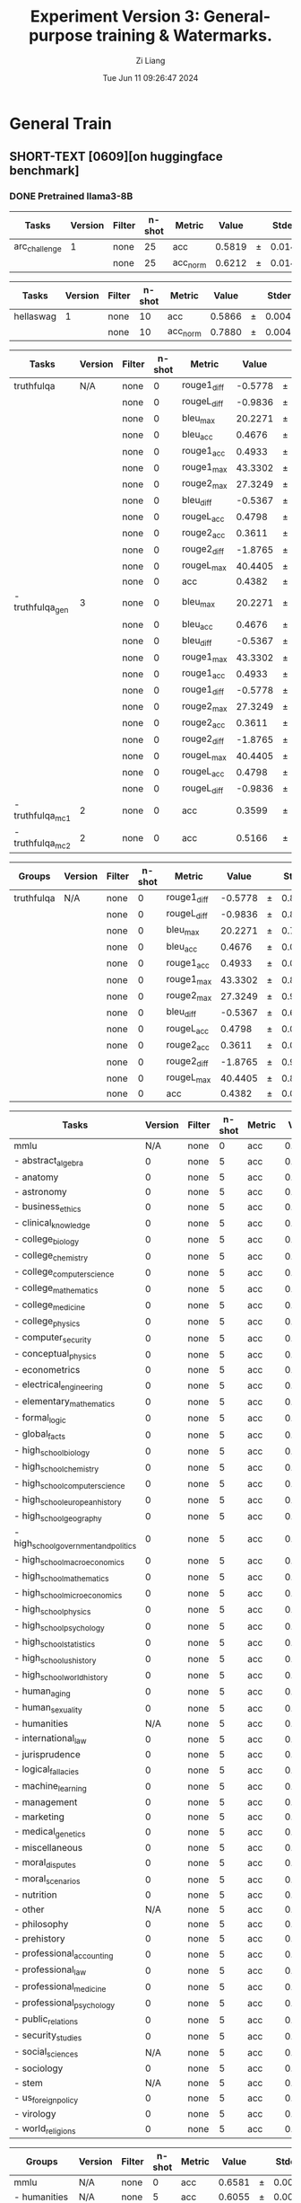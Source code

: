 #+title: Experiment Version 3: General-purpose training & Watermarks.
#+date: Tue Jun 11 09:26:47 2024
#+author: Zi Liang
#+email: zi1415926.liang@connect.polyu.hk
#+latex_class: elegantpaper
#+filetags: :ExperimentResults:GeneralTraining:


* General Train
** SHORT-TEXT [0609][on huggingface benchmark]
*** DONE Pretrained llama3-8B
CLOSED: [2024-06-11 Tue 19:55]
| Tasks         | Version | Filter | n-shot | Metric   |  Value |   | Stderr |
|---------------+---------+--------+--------+----------+--------+---+--------|
| arc_challenge |       1 | none   |     25 | acc      | 0.5819 | ± | 0.0144 |
|               |         | none   |     25 | acc_norm | 0.6212 | ± | 0.0142 |

| Tasks     | Version | Filter | n-shot | Metric   |  Value |   | Stderr |
|-----------+---------+--------+--------+----------+--------+---+--------|
| hellaswag |       1 | none   |     10 | acc      | 0.5866 | ± | 0.0049 |
|           |         | none   |     10 | acc_norm | 0.7880 | ± | 0.0041 |

| Tasks            | Version | Filter | n-shot | Metric      |   Value |   | Stderr |
|------------------+---------+--------+--------+-------------+---------+---+--------|
| truthfulqa       |     N/A | none   |      0 | rouge1_diff | -0.5778 | ± | 0.8583 |
|                  |         | none   |      0 | rougeL_diff | -0.9836 | ± | 0.8640 |
|                  |         | none   |      0 | bleu_max    | 20.2271 | ± | 0.7331 |
|                  |         | none   |      0 | bleu_acc    |  0.4676 | ± | 0.0175 |
|                  |         | none   |      0 | rouge1_acc  |  0.4933 | ± | 0.0175 |
|                  |         | none   |      0 | rouge1_max  | 43.3302 | ± | 0.8727 |
|                  |         | none   |      0 | rouge2_max  | 27.3249 | ± | 0.9582 |
|                  |         | none   |      0 | bleu_diff   | -0.5367 | ± | 0.6300 |
|                  |         | none   |      0 | rougeL_acc  |  0.4798 | ± | 0.0175 |
|                  |         | none   |      0 | rouge2_acc  |  0.3611 | ± | 0.0168 |
|                  |         | none   |      0 | rouge2_diff | -1.8765 | ± | 0.9087 |
|                  |         | none   |      0 | rougeL_max  | 40.4405 | ± | 0.8715 |
|                  |         | none   |      0 | acc         |  0.4382 | ± | 0.0113 |
| - truthfulqa_gen |       3 | none   |      0 | bleu_max    | 20.2271 | ± | 0.7331 |
|                  |         | none   |      0 | bleu_acc    |  0.4676 | ± | 0.0175 |
|                  |         | none   |      0 | bleu_diff   | -0.5367 | ± | 0.6300 |
|                  |         | none   |      0 | rouge1_max  | 43.3302 | ± | 0.8727 |
|                  |         | none   |      0 | rouge1_acc  |  0.4933 | ± | 0.0175 |
|                  |         | none   |      0 | rouge1_diff | -0.5778 | ± | 0.8583 |
|                  |         | none   |      0 | rouge2_max  | 27.3249 | ± | 0.9582 |
|                  |         | none   |      0 | rouge2_acc  |  0.3611 | ± | 0.0168 |
|                  |         | none   |      0 | rouge2_diff | -1.8765 | ± | 0.9087 |
|                  |         | none   |      0 | rougeL_max  | 40.4405 | ± | 0.8715 |
|                  |         | none   |      0 | rougeL_acc  |  0.4798 | ± | 0.0175 |
|                  |         | none   |      0 | rougeL_diff | -0.9836 | ± | 0.8640 |
| - truthfulqa_mc1 |       2 | none   |      0 | acc         |  0.3599 | ± | 0.0168 |
| - truthfulqa_mc2 |       2 | none   |      0 | acc         |  0.5166 | ± | 0.0152 |



| Groups     | Version | Filter | n-shot | Metric      |   Value |   | Stderr |
|------------+---------+--------+--------+-------------+---------+---+--------|
| truthfulqa | N/A     | none   |      0 | rouge1_diff | -0.5778 | ± | 0.8583 |
|            |         | none   |      0 | rougeL_diff | -0.9836 | ± | 0.8640 |
|            |         | none   |      0 | bleu_max    | 20.2271 | ± | 0.7331 |
|            |         | none   |      0 | bleu_acc    |  0.4676 | ± | 0.0175 |
|            |         | none   |      0 | rouge1_acc  |  0.4933 | ± | 0.0175 |
|            |         | none   |      0 | rouge1_max  | 43.3302 | ± | 0.8727 |
|            |         | none   |      0 | rouge2_max  | 27.3249 | ± | 0.9582 |
|            |         | none   |      0 | bleu_diff   | -0.5367 | ± | 0.6300 |
|            |         | none   |      0 | rougeL_acc  |  0.4798 | ± | 0.0175 |
|            |         | none   |      0 | rouge2_acc  |  0.3611 | ± | 0.0168 |
|            |         | none   |      0 | rouge2_diff | -1.8765 | ± | 0.9087 |
|            |         | none   |      0 | rougeL_max  | 40.4405 | ± | 0.8715 |
|            |         | none   |      0 | acc         |  0.4382 | ± | 0.0113 |

| Tasks                                 | Version | Filter | n-shot | Metric |  Value |   | Stderr |
|---------------------------------------+---------+--------+--------+--------+--------+---+--------|
| mmlu                                  |     N/A | none   |      0 | acc    | 0.6581 | ± | 0.0038 |
| - abstract_algebra                    |       0 | none   |      5 | acc    | 0.3300 | ± | 0.0473 |
| - anatomy                             |       0 | none   |      5 | acc    | 0.6444 | ± | 0.0414 |
| - astronomy                           |       0 | none   |      5 | acc    | 0.6974 | ± | 0.0374 |
| - business_ethics                     |       0 | none   |      5 | acc    | 0.7000 | ± | 0.0461 |
| - clinical_knowledge                  |       0 | none   |      5 | acc    | 0.7472 | ± | 0.0267 |
| - college_biology                     |       0 | none   |      5 | acc    | 0.7917 | ± | 0.0340 |
| - college_chemistry                   |       0 | none   |      5 | acc    | 0.4800 | ± | 0.0502 |
| - college_computer_science            |       0 | none   |      5 | acc    | 0.5900 | ± | 0.0494 |
| - college_mathematics                 |       0 | none   |      5 | acc    | 0.3800 | ± | 0.0488 |
| - college_medicine                    |       0 | none   |      5 | acc    | 0.6358 | ± | 0.0367 |
| - college_physics                     |       0 | none   |      5 | acc    | 0.5294 | ± | 0.0497 |
| - computer_security                   |       0 | none   |      5 | acc    | 0.7700 | ± | 0.0423 |
| - conceptual_physics                  |       0 | none   |      5 | acc    | 0.5957 | ± | 0.0321 |
| - econometrics                        |       0 | none   |      5 | acc    | 0.6228 | ± | 0.0456 |
| - electrical_engineering              |       0 | none   |      5 | acc    | 0.6414 | ± | 0.0400 |
| - elementary_mathematics              |       0 | none   |      5 | acc    | 0.4418 | ± | 0.0256 |
| - formal_logic                        |       0 | none   |      5 | acc    | 0.5000 | ± | 0.0447 |
| - global_facts                        |       0 | none   |      5 | acc    | 0.4300 | ± | 0.0498 |
| - high_school_biology                 |       0 | none   |      5 | acc    | 0.7839 | ± | 0.0234 |
| - high_school_chemistry               |       0 | none   |      5 | acc    | 0.5123 | ± | 0.0352 |
| - high_school_computer_science        |       0 | none   |      5 | acc    | 0.7500 | ± | 0.0435 |
| - high_school_european_history        |       0 | none   |      5 | acc    | 0.7515 | ± | 0.0337 |
| - high_school_geography               |       0 | none   |      5 | acc    | 0.8384 | ± | 0.0262 |
| - high_school_government_and_politics |       0 | none   |      5 | acc    | 0.9119 | ± | 0.0205 |
| - high_school_macroeconomics          |       0 | none   |      5 | acc    | 0.6615 | ± | 0.0240 |
| - high_school_mathematics             |       0 | none   |      5 | acc    | 0.3778 | ± | 0.0296 |
| - high_school_microeconomics          |       0 | none   |      5 | acc    | 0.7647 | ± | 0.0276 |
| - high_school_physics                 |       0 | none   |      5 | acc    | 0.4437 | ± | 0.0406 |
| - high_school_psychology              |       0 | none   |      5 | acc    | 0.8440 | ± | 0.0156 |
| - high_school_statistics              |       0 | none   |      5 | acc    | 0.5278 | ± | 0.0340 |
| - high_school_us_history              |       0 | none   |      5 | acc    | 0.8578 | ± | 0.0245 |
| - high_school_world_history           |       0 | none   |      5 | acc    | 0.8439 | ± | 0.0236 |
| - human_aging                         |       0 | none   |      5 | acc    | 0.7175 | ± | 0.0302 |
| - human_sexuality                     |       0 | none   |      5 | acc    | 0.7939 | ± | 0.0355 |
| - humanities                          |     N/A | none   |      5 | acc    | 0.6055 | ± | 0.0068 |
| - international_law                   |       0 | none   |      5 | acc    | 0.8182 | ± | 0.0352 |
| - jurisprudence                       |       0 | none   |      5 | acc    | 0.7778 | ± | 0.0402 |
| - logical_fallacies                   |       0 | none   |      5 | acc    | 0.7791 | ± | 0.0326 |
| - machine_learning                    |       0 | none   |      5 | acc    | 0.5446 | ± | 0.0473 |
| - management                          |       0 | none   |      5 | acc    | 0.7864 | ± | 0.0406 |
| - marketing                           |       0 | none   |      5 | acc    | 0.9017 | ± | 0.0195 |
| - medical_genetics                    |       0 | none   |      5 | acc    | 0.8300 | ± | 0.0378 |
| - miscellaneous                       |       0 | none   |      5 | acc    | 0.8020 | ± | 0.0142 |
| - moral_disputes                      |       0 | none   |      5 | acc    | 0.7457 | ± | 0.0234 |
| - moral_scenarios                     |       0 | none   |      5 | acc    | 0.4291 | ± | 0.0166 |
| - nutrition                           |       0 | none   |      5 | acc    | 0.7516 | ± | 0.0247 |
| - other                               |     N/A | none   |      5 | acc    | 0.7229 | ± | 0.0078 |
| - philosophy                          |       0 | none   |      5 | acc    | 0.7203 | ± | 0.0255 |
| - prehistory                          |       0 | none   |      5 | acc    | 0.7407 | ± | 0.0244 |
| - professional_accounting             |       0 | none   |      5 | acc    | 0.5355 | ± | 0.0298 |
| - professional_law                    |       0 | none   |      5 | acc    | 0.4817 | ± | 0.0128 |
| - professional_medicine               |       0 | none   |      5 | acc    | 0.7243 | ± | 0.0271 |
| - professional_psychology             |       0 | none   |      5 | acc    | 0.7092 | ± | 0.0184 |
| - public_relations                    |       0 | none   |      5 | acc    | 0.6636 | ± | 0.0453 |
| - security_studies                    |       0 | none   |      5 | acc    | 0.7388 | ± | 0.0281 |
| - social_sciences                     |     N/A | none   |      5 | acc    | 0.7683 | ± | 0.0075 |
| - sociology                           |       0 | none   |      5 | acc    | 0.8607 | ± | 0.0245 |
| - stem                                |     N/A | none   |      5 | acc    | 0.5652 | ± | 0.0085 |
| - us_foreign_policy                   |       0 | none   |      5 | acc    | 0.8600 | ± | 0.0349 |
| - virology                            |       0 | none   |      5 | acc    | 0.5060 | ± | 0.0389 |
| - world_religions                     |       0 | none   |      5 | acc    | 0.7719 | ± | 0.0322 |

| Groups            | Version | Filter | n-shot | Metric |  Value |   | Stderr |
|-------------------+---------+--------+--------+--------+--------+---+--------|
| mmlu              | N/A     | none   |      0 | acc    | 0.6581 | ± | 0.0038 |
| - humanities      | N/A     | none   |      5 | acc    | 0.6055 | ± | 0.0068 |
| - other           | N/A     | none   |      5 | acc    | 0.7229 | ± | 0.0078 |
| - social_sciences | N/A     | none   |      5 | acc    | 0.7683 | ± | 0.0075 |
| - stem            | N/A     | none   |      5 | acc    | 0.5652 | ± | 0.0085 |

| Tasks      | Version | Filter | n-shot | Metric |  Value |   | Stderr |
|------------+---------+--------+--------+--------+--------+---+--------|
| winogrande |       1 | none   |      5 | acc    | 0.7569 | ± | 0.0121 |


| Tasks | Version | Filter           | n-shot | Metric      |  Value |   | Stderr |
|-------+---------+------------------+--------+-------------+--------+---+--------|
| gsm8k |       3 | strict-match     |      5 | exact_match | 0.7642 | ± | 0.0117 |
|       |         | flexible-extract |      5 | exact_match | 0.7627 | ± | 0.0117 |



*** DONE NewTemperatureNewLoss___finally
CLOSED: [2024-06-12 Wed 09:43]

| Tasks         | Version | Filter | n-shot | Metric   |  Value |   | Stderr |
|---------------+---------+--------+--------+----------+--------+---+--------|
| arc_challenge |       1 | none   |     25 | acc      | 0.6101 | ± | 0.0143 |
|               |         | none   |     25 | acc_norm | 0.6587 | ± | 0.0139 |


| Tasks     | Version | Filter | n-shot | Metric   |  Value |   | Stderr |
|-----------+---------+--------+--------+----------+--------+---+--------|
| hellaswag |       1 | none   |     10 | acc      | 0.6082 | ± | 0.0049 |
|           |         | none   |     10 | acc_norm | 0.8191 | ± | 0.0038 |

| Tasks            | Version | Filter | n-shot | Metric      |   Value |   | Stderr |
|------------------+---------+--------+--------+-------------+---------+---+--------|
| truthfulqa       |     N/A | none   |      0 | rouge2_max  | 27.3829 | ± | 1.0120 |
|                  |         | none   |      0 | rougeL_diff |  1.8931 | ± | 0.9971 |
|                  |         | none   |      0 | rougeL_max  | 41.0841 | ± | 0.9036 |
|                  |         | none   |      0 | acc         |  0.4312 | ± | 0.0113 |
|                  |         | none   |      0 | rouge1_diff |  2.2425 | ± | 0.9897 |
|                  |         | none   |      0 | rouge2_acc  |  0.3476 | ± | 0.0167 |
|                  |         | none   |      0 | rougeL_acc  |  0.4859 | ± | 0.0175 |
|                  |         | none   |      0 | bleu_max    | 20.5577 | ± | 0.7412 |
|                  |         | none   |      0 | rouge1_max  | 43.9085 | ± | 0.8992 |
|                  |         | none   |      0 | rouge1_acc  |  0.5043 | ± | 0.0175 |
|                  |         | none   |      0 | bleu_acc    |  0.5092 | ± | 0.0175 |
|                  |         | none   |      0 | bleu_diff   |  1.3924 | ± | 0.6992 |
|                  |         | none   |      0 | rouge2_diff |  0.4032 | ± | 1.0551 |
| - truthfulqa_gen |       3 | none   |      0 | bleu_max    | 20.5577 | ± | 0.7412 |
|                  |         | none   |      0 | bleu_acc    |  0.5092 | ± | 0.0175 |
|                  |         | none   |      0 | bleu_diff   |  1.3924 | ± | 0.6992 |
|                  |         | none   |      0 | rouge1_max  | 43.9085 | ± | 0.8992 |
|                  |         | none   |      0 | rouge1_acc  |  0.5043 | ± | 0.0175 |
|                  |         | none   |      0 | rouge1_diff |  2.2425 | ± | 0.9897 |
|                  |         | none   |      0 | rouge2_max  | 27.3829 | ± | 1.0120 |
|                  |         | none   |      0 | rouge2_acc  |  0.3476 | ± | 0.0167 |
|                  |         | none   |      0 | rouge2_diff |  0.4032 | ± | 1.0551 |
|                  |         | none   |      0 | rougeL_max  | 41.0841 | ± | 0.9036 |
|                  |         | none   |      0 | rougeL_acc  |  0.4859 | ± | 0.0175 |
|                  |         | none   |      0 | rougeL_diff |  1.8931 | ± | 0.9971 |
| - truthfulqa_mc1 |       2 | none   |      0 | acc         |  0.3501 | ± | 0.0167 |
| - truthfulqa_mc2 |       2 | none   |      0 | acc         |  0.5123 | ± | 0.0151 |

| Groups     | Version | Filter | n-shot | Metric      |   Value |   | Stderr |
|------------+---------+--------+--------+-------------+---------+---+--------|
| truthfulqa | N/A     | none   |      0 | rouge2_max  | 27.3829 | ± | 1.0120 |
|            |         | none   |      0 | rougeL_diff |  1.8931 | ± | 0.9971 |
|            |         | none   |      0 | rougeL_max  | 41.0841 | ± | 0.9036 |
|            |         | none   |      0 | acc         |  0.4312 | ± | 0.0113 |
|            |         | none   |      0 | rouge1_diff |  2.2425 | ± | 0.9897 |
|            |         | none   |      0 | rouge2_acc  |  0.3476 | ± | 0.0167 |
|            |         | none   |      0 | rougeL_acc  |  0.4859 | ± | 0.0175 |
|            |         | none   |      0 | bleu_max    | 20.5577 | ± | 0.7412 |
|            |         | none   |      0 | rouge1_max  | 43.9085 | ± | 0.8992 |
|            |         | none   |      0 | rouge1_acc  |  0.5043 | ± | 0.0175 |
|            |         | none   |      0 | bleu_acc    |  0.5092 | ± | 0.0175 |
|            |         | none   |      0 | bleu_diff   |  1.3924 | ± | 0.6992 |
|            |         | none   |      0 | rouge2_diff |  0.4032 | ± | 1.0551 |

| Tasks                                 | Version | Filter | n-shot | Metric |  Value |   | Stderr |
|---------------------------------------+---------+--------+--------+--------+--------+---+--------|
| mmlu                                  |     N/A | none   |      0 | acc    | 0.6517 | ± | 0.0038 |
| - abstract_algebra                    |       0 | none   |      5 | acc    | 0.3300 | ± | 0.0473 |
| - anatomy                             |       0 | none   |      5 | acc    | 0.6444 | ± | 0.0414 |
| - astronomy                           |       0 | none   |      5 | acc    | 0.7434 | ± | 0.0355 |
| - business_ethics                     |       0 | none   |      5 | acc    | 0.6900 | ± | 0.0465 |
| - clinical_knowledge                  |       0 | none   |      5 | acc    | 0.7509 | ± | 0.0266 |
| - college_biology                     |       0 | none   |      5 | acc    | 0.8125 | ± | 0.0326 |
| - college_chemistry                   |       0 | none   |      5 | acc    | 0.4800 | ± | 0.0502 |
| - college_computer_science            |       0 | none   |      5 | acc    | 0.5300 | ± | 0.0502 |
| - college_mathematics                 |       0 | none   |      5 | acc    | 0.3700 | ± | 0.0485 |
| - college_medicine                    |       0 | none   |      5 | acc    | 0.6590 | ± | 0.0361 |
| - college_physics                     |       0 | none   |      5 | acc    | 0.4902 | ± | 0.0497 |
| - computer_security                   |       0 | none   |      5 | acc    | 0.7700 | ± | 0.0423 |
| - conceptual_physics                  |       0 | none   |      5 | acc    | 0.6128 | ± | 0.0318 |
| - econometrics                        |       0 | none   |      5 | acc    | 0.5526 | ± | 0.0468 |
| - electrical_engineering              |       0 | none   |      5 | acc    | 0.6414 | ± | 0.0400 |
| - elementary_mathematics              |       0 | none   |      5 | acc    | 0.4259 | ± | 0.0255 |
| - formal_logic                        |       0 | none   |      5 | acc    | 0.5159 | ± | 0.0447 |
| - global_facts                        |       0 | none   |      5 | acc    | 0.4000 | ± | 0.0492 |
| - high_school_biology                 |       0 | none   |      5 | acc    | 0.7871 | ± | 0.0233 |
| - high_school_chemistry               |       0 | none   |      5 | acc    | 0.5271 | ± | 0.0351 |
| - high_school_computer_science        |       0 | none   |      5 | acc    | 0.7000 | ± | 0.0461 |
| - high_school_european_history        |       0 | none   |      5 | acc    | 0.7636 | ± | 0.0332 |
| - high_school_geography               |       0 | none   |      5 | acc    | 0.8434 | ± | 0.0259 |
| - high_school_government_and_politics |       0 | none   |      5 | acc    | 0.9016 | ± | 0.0215 |
| - high_school_macroeconomics          |       0 | none   |      5 | acc    | 0.6590 | ± | 0.0240 |
| - high_school_mathematics             |       0 | none   |      5 | acc    | 0.3741 | ± | 0.0295 |
| - high_school_microeconomics          |       0 | none   |      5 | acc    | 0.7353 | ± | 0.0287 |
| - high_school_physics                 |       0 | none   |      5 | acc    | 0.3974 | ± | 0.0400 |
| - high_school_psychology              |       0 | none   |      5 | acc    | 0.8477 | ± | 0.0154 |
| - high_school_statistics              |       0 | none   |      5 | acc    | 0.5185 | ± | 0.0341 |
| - high_school_us_history              |       0 | none   |      5 | acc    | 0.8529 | ± | 0.0249 |
| - high_school_world_history           |       0 | none   |      5 | acc    | 0.8186 | ± | 0.0251 |
| - human_aging                         |       0 | none   |      5 | acc    | 0.7175 | ± | 0.0302 |
| - human_sexuality                     |       0 | none   |      5 | acc    | 0.7786 | ± | 0.0364 |
| - humanities                          |     N/A | none   |      5 | acc    | 0.5983 | ± | 0.0068 |
| - international_law                   |       0 | none   |      5 | acc    | 0.8017 | ± | 0.0364 |
| - jurisprudence                       |       0 | none   |      5 | acc    | 0.7685 | ± | 0.0408 |
| - logical_fallacies                   |       0 | none   |      5 | acc    | 0.7853 | ± | 0.0323 |
| - machine_learning                    |       0 | none   |      5 | acc    | 0.5357 | ± | 0.0473 |
| - management                          |       0 | none   |      5 | acc    | 0.7864 | ± | 0.0406 |
| - marketing                           |       0 | none   |      5 | acc    | 0.9060 | ± | 0.0191 |
| - medical_genetics                    |       0 | none   |      5 | acc    | 0.8000 | ± | 0.0402 |
| - miscellaneous                       |       0 | none   |      5 | acc    | 0.7829 | ± | 0.0147 |
| - moral_disputes                      |       0 | none   |      5 | acc    | 0.7312 | ± | 0.0239 |
| - moral_scenarios                     |       0 | none   |      5 | acc    | 0.4335 | ± | 0.0166 |
| - nutrition                           |       0 | none   |      5 | acc    | 0.7712 | ± | 0.0241 |
| - other                               |     N/A | none   |      5 | acc    | 0.7181 | ± | 0.0078 |
| - philosophy                          |       0 | none   |      5 | acc    | 0.7138 | ± | 0.0257 |
| - prehistory                          |       0 | none   |      5 | acc    | 0.7037 | ± | 0.0254 |
| - professional_accounting             |       0 | none   |      5 | acc    | 0.5106 | ± | 0.0298 |
| - professional_law                    |       0 | none   |      5 | acc    | 0.4746 | ± | 0.0128 |
| - professional_medicine               |       0 | none   |      5 | acc    | 0.7316 | ± | 0.0269 |
| - professional_psychology             |       0 | none   |      5 | acc    | 0.6912 | ± | 0.0187 |
| - public_relations                    |       0 | none   |      5 | acc    | 0.6818 | ± | 0.0446 |
| - security_studies                    |       0 | none   |      5 | acc    | 0.7469 | ± | 0.0278 |
| - social_sciences                     |     N/A | none   |      5 | acc    | 0.7598 | ± | 0.0075 |
| - sociology                           |       0 | none   |      5 | acc    | 0.8507 | ± | 0.0252 |
| - stem                                |     N/A | none   |      5 | acc    | 0.5604 | ± | 0.0085 |
| - us_foreign_policy                   |       0 | none   |      5 | acc    | 0.8600 | ± | 0.0349 |
| - virology                            |       0 | none   |      5 | acc    | 0.5060 | ± | 0.0389 |
| - world_religions                     |       0 | none   |      5 | acc    | 0.7544 | ± | 0.0330 |
                                                                                                                                                                                                                                    
| Groups            | Version | Filter | n-shot | Metric |  Value |   | Stderr |
|-------------------+---------+--------+--------+--------+--------+---+--------|
| mmlu              | N/A     | none   |      0 | acc    | 0.6517 | ± | 0.0038 |
| - humanities      | N/A     | none   |      5 | acc    | 0.5983 | ± | 0.0068 |
| - other           | N/A     | none   |      5 | acc    | 0.7181 | ± | 0.0078 |
| - social_sciences | N/A     | none   |      5 | acc    | 0.7598 | ± | 0.0075 |
| - stem            | N/A     | none   |      5 | acc    | 0.5604 | ± | 0.0085 |


| Tasks      | Version | Filter | n-shot | Metric |  Value |   | Stderr |
|------------+---------+--------+--------+--------+--------+---+--------|
| winogrande |       1 | none   |      5 | acc    | 0.7727 | ± | 0.0118 |


| Tasks | Version | Filter           | n-shot | Metric      |  Value |   | Stderr |
|-------+---------+------------------+--------+-------------+--------+---+--------|
| gsm8k |       3 | strict-match     |      5 | exact_match | 0.7468 | ± |  0.012 |
|       |         | flexible-extract |      5 | exact_match | 0.7483 | ± |  0.012 |


*** DONE NewTemperatureNewTauLoRD-VIIINewLoss___period500
CLOSED: [2024-06-11 Tue 09:49]
shot: 25, batch_size: auto (16)
|    Tasks    |Version|Filter|n-shot| Metric |Value |   |Stderr|
|-------------|------:|------|-----:|--------|-----:|---|-----:|
|arc_challenge|      1|none  |    25|acc     |0.5862|±  |0.0144|
|             |       |none  |    25|acc_norm|0.6425|±  |0.0140|

|  Tasks  |Version|Filter|n-shot| Metric |Value |   |Stderr|
|---------|------:|------|-----:|--------|-----:|---|-----:|
|hellaswag|      1|none  |    10|acc     |0.5747|±  |0.0049|
|         |       |none  |    10|acc_norm|0.8254|±  |0.0038|

|      Tasks      |Version|Filter|n-shot|  Metric   | Value |   |Stderr|
|-----------------|-------|------|-----:|-----------|------:|---|-----:|
|truthfulqa       |N/A    |none  |     0|rouge1_acc | 0.4541|±  |0.0174|
|                 |       |none  |     0|rouge1_max |38.7072|±  |0.8778|
|                 |       |none  |     0|rouge1_diff|-1.3491|±  |0.7542|
|                 |       |none  |     0|bleu_diff  |-0.9982|±  |0.5289|
|                 |       |none  |     0|bleu_acc   | 0.4590|±  |0.0174|
|                 |       |none  |     0|rouge2_max |22.8817|±  |0.8979|
|                 |       |none  |     0|rouge2_acc | 0.3195|±  |0.0163|
|                 |       |none  |     0|rougeL_diff|-1.7465|±  |0.7481|
|                 |       |none  |     0|rougeL_max |35.8348|±  |0.8648|
|                 |       |none  |     0|rouge2_diff|-2.9596|±  |0.7834|
|                 |       |none  |     0|bleu_max   |17.2006|±  |0.6632|
|                 |       |none  |     0|acc        | 0.4393|±  |0.0113|
|                 |       |none  |     0|rougeL_acc | 0.4480|±  |0.0174|
| - truthfulqa_gen|      3|none  |     0|bleu_max   |17.2006|±  |0.6632|
|                 |       |none  |     0|bleu_acc   | 0.4590|±  |0.0174|
|                 |       |none  |     0|bleu_diff  |-0.9982|±  |0.5289|
|                 |       |none  |     0|rouge1_max |38.7072|±  |0.8778|
|                 |       |none  |     0|rouge1_acc | 0.4541|±  |0.0174|
|                 |       |none  |     0|rouge1_diff|-1.3491|±  |0.7542|
|                 |       |none  |     0|rouge2_max |22.8817|±  |0.8979|
|                 |       |none  |     0|rouge2_acc | 0.3195|±  |0.0163|
|                 |       |none  |     0|rouge2_diff|-2.9596|±  |0.7834|
|                 |       |none  |     0|rougeL_max |35.8348|±  |0.8648|
|                 |       |none  |     0|rougeL_acc | 0.4480|±  |0.0174|
|                 |       |none  |     0|rougeL_diff|-1.7465|±  |0.7481|
| - truthfulqa_mc1|      2|none  |     0|acc        | 0.3537|±  |0.0167|
| - truthfulqa_mc2|      2|none  |     0|acc        | 0.5248|±  |0.0151|

|  Groups  |Version|Filter|n-shot|  Metric   | Value |   |Stderr|
|----------|-------|------|-----:|-----------|------:|---|-----:|
|truthfulqa|N/A    |none  |     0|rouge1_acc | 0.4541|±  |0.0174|
|          |       |none  |     0|rouge1_max |38.7072|±  |0.8778|
|          |       |none  |     0|rouge1_diff|-1.3491|±  |0.7542|
|          |       |none  |     0|bleu_diff  |-0.9982|±  |0.5289|
|          |       |none  |     0|bleu_acc   | 0.4590|±  |0.0174|
|          |       |none  |     0|rouge2_max |22.8817|±  |0.8979|
|          |       |none  |     0|rouge2_acc | 0.3195|±  |0.0163|
|          |       |none  |     0|rougeL_diff|-1.7465|±  |0.7481|
|          |       |none  |     0|rougeL_max |35.8348|±  |0.8648|
|          |       |none  |     0|rouge2_diff|-2.9596|±  |0.7834|
|          |       |none  |     0|bleu_max   |17.2006|±  |0.6632|
|          |       |none  |     0|acc        | 0.4393|±  |0.0113|
|          |       |none  |     0|rougeL_acc | 0.4480|±  |0.0174|

|                 Tasks                 |Version|Filter|n-shot|Metric|Value |   |Stderr|
|---------------------------------------|-------|------|-----:|------|-----:|---|-----:|
|mmlu                                   |N/A    |none  |     0|acc   |0.6493|±  |0.0038|
|  - abstract_algebra                   |      0|none  |     5|acc   |0.3400|±  |0.0476|
|  - anatomy                            |      0|none  |     5|acc   |0.6148|±  |0.0420|
|  - astronomy                          |      0|none  |     5|acc   |0.7171|±  |0.0367|
|  - business_ethics                    |      0|none  |     5|acc   |0.7000|±  |0.0461|
|  - clinical_knowledge                 |      0|none  |     5|acc   |0.7509|±  |0.0266|
|  - college_biology                    |      0|none  |     5|acc   |0.7986|±  |0.0335|
|  - college_chemistry                  |      0|none  |     5|acc   |0.5100|±  |0.0502|
|  - college_computer_science           |      0|none  |     5|acc   |0.5500|±  |0.0500|
|  - college_mathematics                |      0|none  |     5|acc   |0.4000|±  |0.0492|
|  - college_medicine                   |      0|none  |     5|acc   |0.6532|±  |0.0363|
|  - college_physics                    |      0|none  |     5|acc   |0.5196|±  |0.0497|
|  - computer_security                  |      0|none  |     5|acc   |0.7800|±  |0.0416|
|  - conceptual_physics                 |      0|none  |     5|acc   |0.6213|±  |0.0317|
|  - econometrics                       |      0|none  |     5|acc   |0.5702|±  |0.0466|
|  - electrical_engineering             |      0|none  |     5|acc   |0.6276|±  |0.0403|
|  - elementary_mathematics             |      0|none  |     5|acc   |0.4233|±  |0.0254|
|  - formal_logic                       |      0|none  |     5|acc   |0.5079|±  |0.0447|
|  - global_facts                       |      0|none  |     5|acc   |0.4300|±  |0.0498|
|  - high_school_biology                |      0|none  |     5|acc   |0.7839|±  |0.0234|
|  - high_school_chemistry              |      0|none  |     5|acc   |0.5419|±  |0.0351|
|  - high_school_computer_science       |      0|none  |     5|acc   |0.7100|±  |0.0456|
|  - high_school_european_history       |      0|none  |     5|acc   |0.7697|±  |0.0329|
|  - high_school_geography              |      0|none  |     5|acc   |0.8182|±  |0.0275|
|  - high_school_government_and_politics|      0|none  |     5|acc   |0.8964|±  |0.0220|
|  - high_school_macroeconomics         |      0|none  |     5|acc   |0.6590|±  |0.0240|
|  - high_school_mathematics            |      0|none  |     5|acc   |0.3704|±  |0.0294|
|  - high_school_microeconomics         |      0|none  |     5|acc   |0.7479|±  |0.0282|
|  - high_school_physics                |      0|none  |     5|acc   |0.4172|±  |0.0403|
|  - high_school_psychology             |      0|none  |     5|acc   |0.8385|±  |0.0158|
|  - high_school_statistics             |      0|none  |     5|acc   |0.5324|±  |0.0340|
|  - high_school_us_history             |      0|none  |     5|acc   |0.8529|±  |0.0249|
|  - high_school_world_history          |      0|none  |     5|acc   |0.8228|±  |0.0249|
|  - human_aging                        |      0|none  |     5|acc   |0.7130|±  |0.0304|
|  - human_sexuality                    |      0|none  |     5|acc   |0.8015|±  |0.0350|
| - humanities                          |N/A    |none  |     5|acc   |0.5960|±  |0.0068|
|  - international_law                  |      0|none  |     5|acc   |0.7934|±  |0.0370|
|  - jurisprudence                      |      0|none  |     5|acc   |0.7778|±  |0.0402|
|  - logical_fallacies                  |      0|none  |     5|acc   |0.7975|±  |0.0316|
|  - machine_learning                   |      0|none  |     5|acc   |0.5357|±  |0.0473|
|  - management                         |      0|none  |     5|acc   |0.7961|±  |0.0399|
|  - marketing                          |      0|none  |     5|acc   |0.8974|±  |0.0199|
|  - medical_genetics                   |      0|none  |     5|acc   |0.7900|±  |0.0409|
|  - miscellaneous                      |      0|none  |     5|acc   |0.7752|±  |0.0149|
|  - moral_disputes                     |      0|none  |     5|acc   |0.7341|±  |0.0238|
|  - moral_scenarios                    |      0|none  |     5|acc   |0.4168|±  |0.0165|
|  - nutrition                          |      0|none  |     5|acc   |0.7484|±  |0.0248|
| - other                               |N/A    |none  |     5|acc   |0.7100|±  |0.0079|
|  - philosophy                         |      0|none  |     5|acc   |0.6945|±  |0.0262|
|  - prehistory                         |      0|none  |     5|acc   |0.7099|±  |0.0253|
|  - professional_accounting            |      0|none  |     5|acc   |0.5071|±  |0.0298|
|  - professional_law                   |      0|none  |     5|acc   |0.4759|±  |0.0128|
|  - professional_medicine              |      0|none  |     5|acc   |0.7132|±  |0.0275|
|  - professional_psychology            |      0|none  |     5|acc   |0.6879|±  |0.0187|
|  - public_relations                   |      0|none  |     5|acc   |0.6727|±  |0.0449|
|  - security_studies                   |      0|none  |     5|acc   |0.7265|±  |0.0285|
| - social_sciences                     |N/A    |none  |     5|acc   |0.7576|±  |0.0076|
|  - sociology                          |      0|none  |     5|acc   |0.8657|±  |0.0241|
| - stem                                |N/A    |none  |     5|acc   |0.5636|±  |0.0085|
|  - us_foreign_policy                  |      0|none  |     5|acc   |0.8700|±  |0.0338|
|  - virology                           |      0|none  |     5|acc   |0.4699|±  |0.0389|
|  - world_religions                    |      0|none  |     5|acc   |0.7661|±  |0.0325|

|      Groups      |Version|Filter|n-shot|Metric|Value |   |Stderr|
|------------------|-------|------|-----:|------|-----:|---|-----:|
|mmlu              |N/A    |none  |     0|acc   |0.6493|±  |0.0038|
| - humanities     |N/A    |none  |     5|acc   |0.5960|±  |0.0068|
| - other          |N/A    |none  |     5|acc   |0.7100|±  |0.0079|
| - social_sciences|N/A    |none  |     5|acc   |0.7576|±  |0.0076|
| - stem           |N/A    |none  |     5|acc   |0.5636|±  |0.0085|


| Tasks      | Version | Filter | n-shot | Metric |  Value |   | Stderr |
|------------+---------+--------+--------+--------+--------+---+--------|
| winogrande |       1 | none   |      5 | acc    | 0.7766 | ± | 0.0117 |

| Tasks | Version | Filter           | n-shot | Metric      |  Value |   | Stderr |
|-------+---------+------------------+--------+-------------+--------+---+--------|
| gsm8k |       3 | strict-match     |      5 | exact_match | 0.7111 | ± | 0.0125 |
|       |         | flexible-extract |      5 | exact_match | 0.7195 | ± | 0.0124 |
*** CANCELED NewTemperatureNewLoss___period500
CLOSED: [2024-06-11 Tue 09:49]

| Tasks         | Version | Filter | n-shot | Metric   |  Value |   | Stderr |
|---------------+---------+--------+--------+----------+--------+---+--------|
| arc_challenge |       1 | none   |     25 | acc      | 0.5725 | ± | 0.0145 |
|               |         | none   |     25 | acc_norm | 0.6246 | ± | 0.0142 |

| Tasks     | Version | Filter | n-shot | Metric   |  Value |   | Stderr |
|-----------+---------+--------+--------+----------+--------+---+--------|
| hellaswag |       1 | none   |     10 | acc      | 0.5782 | ± | 0.0049 |
|           |         | none   |     10 | acc_norm | 0.7946 | ± | 0.0040 |

| Tasks            | Version | Filter | n-shot | Metric      |   Value |   | Stderr |
|------------------+---------+--------+--------+-------------+---------+---+--------|
| truthfulqa       |     N/A | none   |      0 | rougeL_max  | 44.7747 | ± | 0.9330 |
|                  |         | none   |      0 | acc         |  0.4307 | ± | 0.0111 |
|                  |         | none   |      0 | rouge1_diff |  3.4765 | ± | 1.0987 |
|                  |         | none   |      0 | rouge2_max  | 30.5415 | ± | 1.0850 |
|                  |         | none   |      0 | rouge2_acc  |  0.3562 | ± | 0.0168 |
|                  |         | none   |      0 | rougeL_acc  |  0.5031 | ± | 0.0175 |
|                  |         | none   |      0 | bleu_max    | 23.8401 | ± | 0.7920 |
|                  |         | none   |      0 | rouge1_acc  |  0.5129 | ± | 0.0175 |
|                  |         | none   |      0 | bleu_diff   |  2.0199 | ± | 0.7919 |
|                  |         | none   |      0 | rouge2_diff |  1.3540 | ± | 1.1675 |
|                  |         | none   |      0 | rougeL_diff |  3.0595 | ± | 1.1036 |
|                  |         | none   |      0 | rouge1_max  | 47.4034 | ± | 0.9230 |
|                  |         | none   |      0 | bleu_acc    |  0.5141 | ± | 0.0175 |
| - truthfulqa_gen |       3 | none   |      0 | bleu_max    | 23.8401 | ± | 0.7920 |
|                  |         | none   |      0 | bleu_acc    |  0.5141 | ± | 0.0175 |
|                  |         | none   |      0 | bleu_diff   |  2.0199 | ± | 0.7919 |
|                  |         | none   |      0 | rouge1_max  | 47.4034 | ± | 0.9230 |
|                  |         | none   |      0 | rouge1_acc  |  0.5129 | ± | 0.0175 |
|                  |         | none   |      0 | rouge1_diff |  3.4765 | ± | 1.0987 |
|                  |         | none   |      0 | rouge2_max  | 30.5415 | ± | 1.0850 |
|                  |         | none   |      0 | rouge2_acc  |  0.3562 | ± | 0.0168 |
|                  |         | none   |      0 | rouge2_diff |  1.3540 | ± | 1.1675 |
|                  |         | none   |      0 | rougeL_max  | 44.7747 | ± | 0.9330 |
|                  |         | none   |      0 | rougeL_acc  |  0.5031 | ± | 0.0175 |
|                  |         | none   |      0 | rougeL_diff |  3.0595 | ± | 1.1036 |
| - truthfulqa_mc1 |       2 | none   |      0 | acc         |  0.3427 | ± | 0.0166 |
| - truthfulqa_mc2 |       2 | none   |      0 | acc         |  0.5186 | ± | 0.0147 |

| Groups     | Version | Filter | n-shot | Metric      |   Value |   | Stderr |
|------------+---------+--------+--------+-------------+---------+---+--------|
| truthfulqa | N/A     | none   |      0 | rougeL_max  | 44.7747 | ± | 0.9330 |
|            |         | none   |      0 | acc         |  0.4307 | ± | 0.0111 |
|            |         | none   |      0 | rouge1_diff |  3.4765 | ± | 1.0987 |
|            |         | none   |      0 | rouge2_max  | 30.5415 | ± | 1.0850 |
|            |         | none   |      0 | rouge2_acc  |  0.3562 | ± | 0.0168 |
|            |         | none   |      0 | rougeL_acc  |  0.5031 | ± | 0.0175 |
|            |         | none   |      0 | bleu_max    | 23.8401 | ± | 0.7920 |
|            |         | none   |      0 | rouge1_acc  |  0.5129 | ± | 0.0175 |
|            |         | none   |      0 | bleu_diff   |  2.0199 | ± | 0.7919 |
|            |         | none   |      0 | rouge2_diff |  1.3540 | ± | 1.1675 |
|            |         | none   |      0 | rougeL_diff |  3.0595 | ± | 1.1036 |
|            |         | none   |      0 | rouge1_max  | 47.4034 | ± | 0.9230 |
|            |         | none   |      0 | bleu_acc    |  0.5141 | ± | 0.0175 |

| Tasks                                 | Version | Filter | n-shot | Metric |  Value |   | Stderr |
|---------------------------------------+---------+--------+--------+--------+--------+---+--------|
| mmlu                                  |     N/A | none   |      0 | acc    | 0.6583 | ± | 0.0038 |
| - abstract_algebra                    |       0 | none   |      5 | acc    | 0.2700 | ± | 0.0446 |
| - anatomy                             |       0 | none   |      5 | acc    | 0.6444 | ± | 0.0414 |
| - astronomy                           |       0 | none   |      5 | acc    | 0.7368 | ± | 0.0358 |
| - business_ethics                     |       0 | none   |      5 | acc    | 0.7000 | ± | 0.0461 |
| - clinical_knowledge                  |       0 | none   |      5 | acc    | 0.7509 | ± | 0.0266 |
| - college_biology                     |       0 | none   |      5 | acc    | 0.7986 | ± | 0.0335 |
| - college_chemistry                   |       0 | none   |      5 | acc    | 0.4800 | ± | 0.0502 |
| - college_computer_science            |       0 | none   |      5 | acc    | 0.5700 | ± | 0.0498 |
| - college_mathematics                 |       0 | none   |      5 | acc    | 0.3700 | ± | 0.0485 |
| - college_medicine                    |       0 | none   |      5 | acc    | 0.6416 | ± | 0.0366 |
| - college_physics                     |       0 | none   |      5 | acc    | 0.4902 | ± | 0.0497 |
| - computer_security                   |       0 | none   |      5 | acc    | 0.7600 | ± | 0.0429 |
| - conceptual_physics                  |       0 | none   |      5 | acc    | 0.6128 | ± | 0.0318 |
| - econometrics                        |       0 | none   |      5 | acc    | 0.5877 | ± | 0.0463 |
| - electrical_engineering              |       0 | none   |      5 | acc    | 0.6345 | ± | 0.0401 |
| - elementary_mathematics              |       0 | none   |      5 | acc    | 0.4524 | ± | 0.0256 |
| - formal_logic                        |       0 | none   |      5 | acc    | 0.5079 | ± | 0.0447 |
| - global_facts                        |       0 | none   |      5 | acc    | 0.4100 | ± | 0.0494 |
| - high_school_biology                 |       0 | none   |      5 | acc    | 0.7839 | ± | 0.0234 |
| - high_school_chemistry               |       0 | none   |      5 | acc    | 0.5271 | ± | 0.0351 |
| - high_school_computer_science        |       0 | none   |      5 | acc    | 0.7700 | ± | 0.0423 |
| - high_school_european_history        |       0 | none   |      5 | acc    | 0.7394 | ± | 0.0343 |
| - high_school_geography               |       0 | none   |      5 | acc    | 0.8384 | ± | 0.0262 |
| - high_school_government_and_politics |       0 | none   |      5 | acc    | 0.9067 | ± | 0.0210 |
| - high_school_macroeconomics          |       0 | none   |      5 | acc    | 0.6513 | ± | 0.0242 |
| - high_school_mathematics             |       0 | none   |      5 | acc    | 0.3815 | ± | 0.0296 |
| - high_school_microeconomics          |       0 | none   |      5 | acc    | 0.7689 | ± | 0.0274 |
| - high_school_physics                 |       0 | none   |      5 | acc    | 0.4305 | ± | 0.0404 |
| - high_school_psychology              |       0 | none   |      5 | acc    | 0.8495 | ± | 0.0153 |
| - high_school_statistics              |       0 | none   |      5 | acc    | 0.5602 | ± | 0.0339 |
| - high_school_us_history              |       0 | none   |      5 | acc    | 0.8529 | ± | 0.0249 |
| - high_school_world_history           |       0 | none   |      5 | acc    | 0.8481 | ± | 0.0234 |
| - human_aging                         |       0 | none   |      5 | acc    | 0.7309 | ± | 0.0298 |
| - human_sexuality                     |       0 | none   |      5 | acc    | 0.7863 | ± | 0.0360 |
| - humanities                          |     N/A | none   |      5 | acc    | 0.6055 | ± | 0.0068 |
| - international_law                   |       0 | none   |      5 | acc    | 0.8099 | ± | 0.0358 |
| - jurisprudence                       |       0 | none   |      5 | acc    | 0.7778 | ± | 0.0402 |
| - logical_fallacies                   |       0 | none   |      5 | acc    | 0.7853 | ± | 0.0323 |
| - machine_learning                    |       0 | none   |      5 | acc    | 0.5268 | ± | 0.0474 |
| - management                          |       0 | none   |      5 | acc    | 0.7864 | ± | 0.0406 |
| - marketing                           |       0 | none   |      5 | acc    | 0.9188 | ± | 0.0179 |
| - medical_genetics                    |       0 | none   |      5 | acc    | 0.8000 | ± | 0.0402 |
| - miscellaneous                       |       0 | none   |      5 | acc    | 0.7931 | ± | 0.0145 |
| - moral_disputes                      |       0 | none   |      5 | acc    | 0.7457 | ± | 0.0234 |
| - moral_scenarios                     |       0 | none   |      5 | acc    | 0.4380 | ± | 0.0166 |
| - nutrition                           |       0 | none   |      5 | acc    | 0.7647 | ± | 0.0243 |
| - other                               |     N/A | none   |      5 | acc    | 0.7216 | ± | 0.0078 |
| - philosophy                          |       0 | none   |      5 | acc    | 0.7267 | ± | 0.0253 |
| - prehistory                          |       0 | none   |      5 | acc    | 0.7222 | ± | 0.0249 |
| - professional_accounting             |       0 | none   |      5 | acc    | 0.5284 | ± | 0.0298 |
| - professional_law                    |       0 | none   |      5 | acc    | 0.4798 | ± | 0.0128 |
| - professional_medicine               |       0 | none   |      5 | acc    | 0.7169 | ± | 0.0274 |
| - professional_psychology             |       0 | none   |      5 | acc    | 0.7092 | ± | 0.0184 |
| - public_relations                    |       0 | none   |      5 | acc    | 0.6545 | ± | 0.0455 |
| - security_studies                    |       0 | none   |      5 | acc    | 0.7469 | ± | 0.0278 |
| - social_sciences                     |     N/A | none   |      5 | acc    | 0.7676 | ± | 0.0075 |
| - sociology                           |       0 | none   |      5 | acc    | 0.8806 | ± | 0.0229 |
| - stem                                |     N/A | none   |      5 | acc    | 0.5680 | ± | 0.0084 |
| - us_foreign_policy                   |       0 | none   |      5 | acc    | 0.8500 | ± | 0.0359 |
| - virology                            |       0 | none   |      5 | acc    | 0.5000 | ± | 0.0389 |
| - world_religions                     |       0 | none   |      5 | acc    | 0.7719 | ± | 0.0322 |

| Groups            | Version | Filter | n-shot | Metric |  Value |   | Stderr |
|-------------------+---------+--------+--------+--------+--------+---+--------|
| mmlu              | N/A     | none   |      0 | acc    | 0.6583 | ± | 0.0038 |
| - humanities      | N/A     | none   |      5 | acc    | 0.6055 | ± | 0.0068 |
| - other           | N/A     | none   |      5 | acc    | 0.7216 | ± | 0.0078 |
| - social_sciences | N/A     | none   |      5 | acc    | 0.7676 | ± | 0.0075 |
| - stem            | N/A     | none   |      5 | acc    | 0.5680 | ± | 0.0084 |

| Tasks      | Version | Filter | n-shot | Metric |  Value |   | Stderr |
|------------+---------+--------+--------+--------+--------+---+--------|
| winogrande |       1 | none   |      5 | acc    | 0.7632 | ± | 0.0119 |

|Tasks|Version|     Filter     |n-shot|  Metric   |Value |   |Stderr|
|-----|------:|----------------|-----:|-----------|-----:|---|-----:|
|gsm8k|      3|strict-match    |     5|exact_match|0.7293|±  |0.0122|
|     |       |flexible-extract|     5|exact_match|0.7422|±  |0.0120|
*** CANCELED LoRD-IX
CLOSED: [2024-06-24 Mon 08:34]
** SHORT-TEXT [Llama2-13B]
*** DONE Pretrained
CLOSED: [2024-06-13 Thu 07:32]

| Tasks         | Version | Filter | n-shot | Metric   |  Value |   | Stderr |
|---------------+---------+--------+--------+----------+--------+---+--------|
| arc_challenge |       1 | none   |     25 | acc      | 0.5555 | ± | 0.0145 |
|               |         | none   |     25 | acc_norm | 0.6032 | ± | 0.0143 |

| Tasks     | Version | Filter | n-shot | Metric   |  Value |   | Stderr |
|-----------+---------+--------+--------+----------+--------+---+--------|
| hellaswag |       1 | none   |     10 | acc      | 0.6292 | ± | 0.0048 |
|           |         | none   |     10 | acc_norm | 0.8213 | ± | 0.0038 |


| Tasks            | Version | Filter | n-shot | Metric      |   Value |   | Stderr |
|------------------+---------+--------+--------+-------------+---------+---+--------|
| truthfulqa       |     N/A | none   |      0 | rougeL_max  | 49.1747 | ± | 0.8444 |
|                  |         | none   |      0 | rougeL_diff | -3.1108 | ± | 0.8648 |
|                  |         | none   |      0 | bleu_max    | 26.1243 | ± | 0.7800 |
|                  |         | none   |      0 | rouge2_acc  |  0.3525 | ± | 0.0167 |
|                  |         | none   |      0 | rouge1_max  | 52.0315 | ± | 0.8207 |
|                  |         | none   |      0 | rouge1_acc  |  0.4259 | ± | 0.0173 |
|                  |         | none   |      0 | bleu_acc    |  0.4113 | ± | 0.0172 |
|                  |         | none   |      0 | rouge2_diff | -4.0291 | ± | 0.9909 |
|                  |         | none   |      0 | rouge2_max  | 36.5127 | ± | 0.9664 |
|                  |         | none   |      0 | rouge1_diff | -3.0754 | ± | 0.8534 |
|                  |         | none   |      0 | rougeL_acc  |  0.4211 | ± | 0.0173 |
|                  |         | none   |      0 | acc         |  0.3599 | ± | 0.0111 |
|                  |         | none   |      0 | bleu_diff   | -1.9615 | ± | 0.7198 |
| - truthfulqa_gen |       3 | none   |      0 | bleu_max    | 26.1243 | ± | 0.7800 |
|                  |         | none   |      0 | bleu_acc    |  0.4113 | ± | 0.0172 |
|                  |         | none   |      0 | bleu_diff   | -1.9615 | ± | 0.7198 |
|                  |         | none   |      0 | rouge1_max  | 52.0315 | ± | 0.8207 |
|                  |         | none   |      0 | rouge1_acc  |  0.4259 | ± | 0.0173 |
|                  |         | none   |      0 | rouge1_diff | -3.0754 | ± | 0.8534 |
|                  |         | none   |      0 | rouge2_max  | 36.5127 | ± | 0.9664 |
|                  |         | none   |      0 | rouge2_acc  |  0.3525 | ± | 0.0167 |
|                  |         | none   |      0 | rouge2_diff | -4.0291 | ± | 0.9909 |
|                  |         | none   |      0 | rougeL_max  | 49.1747 | ± | 0.8444 |
|                  |         | none   |      0 | rougeL_acc  |  0.4211 | ± | 0.0173 |
|                  |         | none   |      0 | rougeL_diff | -3.1108 | ± | 0.8648 |
| - truthfulqa_mc1 |       2 | none   |      0 | acc         |  0.2803 | ± | 0.0157 |
| - truthfulqa_mc2 |       2 | none   |      0 | acc         |  0.4396 | ± | 0.0157 |
                                                                                                                                                                                                                                    
| Groups     | Version | Filter | n-shot | Metric      |   Value |   | Stderr |
|------------+---------+--------+--------+-------------+---------+---+--------|
| truthfulqa | N/A     | none   |      0 | rougeL_max  | 49.1747 | ± | 0.8444 |
|            |         | none   |      0 | rougeL_diff | -3.1108 | ± | 0.8648 |
|            |         | none   |      0 | bleu_max    | 26.1243 | ± | 0.7800 |
|            |         | none   |      0 | rouge2_acc  |  0.3525 | ± | 0.0167 |
|            |         | none   |      0 | rouge1_max  | 52.0315 | ± | 0.8207 |
|            |         | none   |      0 | rouge1_acc  |  0.4259 | ± | 0.0173 |
|            |         | none   |      0 | bleu_acc    |  0.4113 | ± | 0.0172 |
|            |         | none   |      0 | rouge2_diff | -4.0291 | ± | 0.9909 |
|            |         | none   |      0 | rouge2_max  | 36.5127 | ± | 0.9664 |
|            |         | none   |      0 | rouge1_diff | -3.0754 | ± | 0.8534 |
|            |         | none   |      0 | rougeL_acc  |  0.4211 | ± | 0.0173 |
|            |         | none   |      0 | acc         |  0.3599 | ± | 0.0111 |
|            |         | none   |      0 | bleu_diff   | -1.9615 | ± | 0.7198 |

| Tasks                                 | Version | Filter | n-shot | Metric |  Value |   | Stderr |
|---------------------------------------+---------+--------+--------+--------+--------+---+--------|
| mmlu                                  |     N/A | none   |      0 | acc    | 0.5355 | ± | 0.0040 |
| - abstract_algebra                    |       0 | none   |      5 | acc    | 0.3100 | ± | 0.0465 |
| - anatomy                             |       0 | none   |      5 | acc    | 0.4741 | ± | 0.0431 |
| - astronomy                           |       0 | none   |      5 | acc    | 0.5724 | ± | 0.0403 |
| - business_ethics                     |       0 | none   |      5 | acc    | 0.5300 | ± | 0.0502 |
| - clinical_knowledge                  |       0 | none   |      5 | acc    | 0.5811 | ± | 0.0304 |
| - college_biology                     |       0 | none   |      5 | acc    | 0.5903 | ± | 0.0411 |
| - college_chemistry                   |       0 | none   |      5 | acc    | 0.3900 | ± | 0.0490 |
| - college_computer_science            |       0 | none   |      5 | acc    | 0.4600 | ± | 0.0501 |
| - college_mathematics                 |       0 | none   |      5 | acc    | 0.2600 | ± | 0.0441 |
| - college_medicine                    |       0 | none   |      5 | acc    | 0.4624 | ± | 0.0380 |
| - college_physics                     |       0 | none   |      5 | acc    | 0.3137 | ± | 0.0462 |
| - computer_security                   |       0 | none   |      5 | acc    | 0.6900 | ± | 0.0465 |
| - conceptual_physics                  |       0 | none   |      5 | acc    | 0.3872 | ± | 0.0318 |
| - econometrics                        |       0 | none   |      5 | acc    | 0.3158 | ± | 0.0437 |
| - electrical_engineering              |       0 | none   |      5 | acc    | 0.5034 | ± | 0.0417 |
| - elementary_mathematics              |       0 | none   |      5 | acc    | 0.3466 | ± | 0.0245 |
| - formal_logic                        |       0 | none   |      5 | acc    | 0.3016 | ± | 0.0410 |
| - global_facts                        |       0 | none   |      5 | acc    | 0.3300 | ± | 0.0473 |
| - high_school_biology                 |       0 | none   |      5 | acc    | 0.6516 | ± | 0.0271 |
| - high_school_chemistry               |       0 | none   |      5 | acc    | 0.4483 | ± | 0.0350 |
| - high_school_computer_science        |       0 | none   |      5 | acc    | 0.5900 | ± | 0.0494 |
| - high_school_european_history        |       0 | none   |      5 | acc    | 0.6848 | ± | 0.0363 |
| - high_school_geography               |       0 | none   |      5 | acc    | 0.7020 | ± | 0.0326 |
| - high_school_government_and_politics |       0 | none   |      5 | acc    | 0.7876 | ± | 0.0295 |
| - high_school_macroeconomics          |       0 | none   |      5 | acc    | 0.4872 | ± | 0.0253 |
| - high_school_mathematics             |       0 | none   |      5 | acc    | 0.3037 | ± | 0.0280 |
| - high_school_microeconomics          |       0 | none   |      5 | acc    | 0.5252 | ± | 0.0324 |
| - high_school_physics                 |       0 | none   |      5 | acc    | 0.3245 | ± | 0.0382 |
| - high_school_psychology              |       0 | none   |      5 | acc    | 0.7413 | ± | 0.0188 |
| - high_school_statistics              |       0 | none   |      5 | acc    | 0.3889 | ± | 0.0332 |
| - high_school_us_history              |       0 | none   |      5 | acc    | 0.7549 | ± | 0.0302 |
| - high_school_world_history           |       0 | none   |      5 | acc    | 0.7173 | ± | 0.0293 |
| - human_aging                         |       0 | none   |      5 | acc    | 0.6457 | ± | 0.0321 |
| - human_sexuality                     |       0 | none   |      5 | acc    | 0.6183 | ± | 0.0426 |
| - humanities                          |     N/A | none   |      5 | acc    | 0.4995 | ± | 0.0069 |
| - international_law                   |       0 | none   |      5 | acc    | 0.7686 | ± | 0.0385 |
| - jurisprudence                       |       0 | none   |      5 | acc    | 0.7130 | ± | 0.0437 |
| - logical_fallacies                   |       0 | none   |      5 | acc    | 0.6564 | ± | 0.0373 |
| - machine_learning                    |       0 | none   |      5 | acc    | 0.3571 | ± | 0.0455 |
| - management                          |       0 | none   |      5 | acc    | 0.7379 | ± | 0.0435 |
| - marketing                           |       0 | none   |      5 | acc    | 0.7821 | ± | 0.0270 |
| - medical_genetics                    |       0 | none   |      5 | acc    | 0.5600 | ± | 0.0499 |
| - miscellaneous                       |       0 | none   |      5 | acc    | 0.7497 | ± | 0.0155 |
| - moral_disputes                      |       0 | none   |      5 | acc    | 0.5954 | ± | 0.0264 |
| - moral_scenarios                     |       0 | none   |      5 | acc    | 0.3140 | ± | 0.0155 |
| - nutrition                           |       0 | none   |      5 | acc    | 0.6111 | ± | 0.0279 |
| - other                               |     N/A | none   |      5 | acc    | 0.6041 | ± | 0.0084 |
| - philosophy                          |       0 | none   |      5 | acc    | 0.6013 | ± | 0.0278 |
| - prehistory                          |       0 | none   |      5 | acc    | 0.6019 | ± | 0.0272 |
| - professional_accounting             |       0 | none   |      5 | acc    | 0.3865 | ± | 0.0290 |
| - professional_law                    |       0 | none   |      5 | acc    | 0.3911 | ± | 0.0125 |
| - professional_medicine               |       0 | none   |      5 | acc    | 0.4926 | ± | 0.0304 |
| - professional_psychology             |       0 | none   |      5 | acc    | 0.5343 | ± | 0.0202 |
| - public_relations                    |       0 | none   |      5 | acc    | 0.6545 | ± | 0.0455 |
| - security_studies                    |       0 | none   |      5 | acc    | 0.6327 | ± | 0.0309 |
| - social_sciences                     |     N/A | none   |      5 | acc    | 0.6214 | ± | 0.0085 |
| - sociology                           |       0 | none   |      5 | acc    | 0.7463 | ± | 0.0308 |
| - stem                                |     N/A | none   |      5 | acc    | 0.4380 | ± | 0.0086 |
| - us_foreign_policy                   |       0 | none   |      5 | acc    | 0.8100 | ± | 0.0394 |
| - virology                            |       0 | none   |      5 | acc    | 0.4880 | ± | 0.0389 |
| - world_religions                     |       0 | none   |      5 | acc    | 0.7544 | ± | 0.0330 |
                                                                                                                                                                                                                                    

| Groups            | Version | Filter | n-shot | Metric |  Value |   | Stderr |
|-------------------+---------+--------+--------+--------+--------+---+--------|
| mmlu              | N/A     | none   |      0 | acc    | 0.5355 | ± | 0.0040 |
| - humanities      | N/A     | none   |      5 | acc    | 0.4995 | ± | 0.0069 |
| - other           | N/A     | none   |      5 | acc    | 0.6041 | ± | 0.0084 |
| - social_sciences | N/A     | none   |      5 | acc    | 0.6214 | ± | 0.0085 |
| - stem            | N/A     | none   |      5 | acc    | 0.4380 | ± | 0.0086 |


| Tasks      | Version | Filter | n-shot | Metric |  Value |   | Stderr |
|------------+---------+--------+--------+--------+--------+---+--------|
| winogrande |       1 | none   |      5 | acc    | 0.7435 | ± | 0.0123 |


| Tasks | Version | Filter           | n-shot | Metric      |  Value |   | Stderr |
|-------+---------+------------------+--------+-------------+--------+---+--------|
| gsm8k |       3 | strict-match     |      5 | exact_match | 0.3465 | ± | 0.0131 |
|       |         | flexible-extract |      5 | exact_match | 0.3548 | ± | 0.0132 |
*** DONE Pre-trained (NEW)
CLOSED: [2024-06-24 Mon 08:34]

|    Tasks    |Version|Filter|n-shot| Metric |Value |   |Stderr|
|-------------|------:|------|-----:|--------|-----:|---|-----:|
|arc_challenge|      1|none  |    25|acc     |0.5555|±  |0.0145|
|             |       |none  |    25|acc_norm|0.6032|±  |0.0143|

|  Tasks  |Version|Filter|n-shot| Metric |Value |   |Stderr|
|---------|------:|------|-----:|--------|-----:|---|-----:|
|hellaswag|      1|none  |    10|acc     |0.6292|±  |0.0048|
|         |       |none  |    10|acc_norm|0.8213|±  |0.0038|

|      Tasks      |Version|Filter|n-shot|  Metric   | Value |   |Stderr|
|-----------------|-------|------|-----:|-----------|------:|---|-----:|
|truthfulqa       |N/A    |none  |     0|rouge1_acc | 0.4259|±  |0.0173|
|                 |       |none  |     0|bleu_diff  |-1.9615|±  |0.7198|
|                 |       |none  |     0|bleu_max   |26.1243|±  |0.7800|
|                 |       |none  |     0|rouge1_diff|-3.0754|±  |0.8534|
|                 |       |none  |     0|rouge2_diff|-4.0291|±  |0.9909|
|                 |       |none  |     0|rougeL_acc | 0.4211|±  |0.0173|
|                 |       |none  |     0|rouge1_max |52.0315|±  |0.8207|
|                 |       |none  |     0|rougeL_max |49.1747|±  |0.8444|
|                 |       |none  |     0|acc        | 0.3599|±  |0.0111|
|                 |       |none  |     0|rouge2_max |36.5127|±  |0.9664|
|                 |       |none  |     0|rougeL_diff|-3.1108|±  |0.8648|
|                 |       |none  |     0|rouge2_acc | 0.3525|±  |0.0167|
|                 |       |none  |     0|bleu_acc   | 0.4113|±  |0.0172|
| - truthfulqa_gen|      3|none  |     0|bleu_max   |26.1243|±  |0.7800|
|                 |       |none  |     0|bleu_acc   | 0.4113|±  |0.0172|
|                 |       |none  |     0|bleu_diff  |-1.9615|±  |0.7198|
|                 |       |none  |     0|rouge1_max |52.0315|±  |0.8207|
|                 |       |none  |     0|rouge1_acc | 0.4259|±  |0.0173|
|                 |       |none  |     0|rouge1_diff|-3.0754|±  |0.8534|
|                 |       |none  |     0|rouge2_max |36.5127|±  |0.9664|
|                 |       |none  |     0|rouge2_acc | 0.3525|±  |0.0167|
|                 |       |none  |     0|rouge2_diff|-4.0291|±  |0.9909|
|                 |       |none  |     0|rougeL_max |49.1747|±  |0.8444|
|                 |       |none  |     0|rougeL_acc | 0.4211|±  |0.0173|
|                 |       |none  |     0|rougeL_diff|-3.1108|±  |0.8648|
| - truthfulqa_mc1|      2|none  |     0|acc        | 0.2803|±  |0.0157|
| - truthfulqa_mc2|      2|none  |     0|acc        | 0.4396|±  |0.0157|

|  Groups  |Version|Filter|n-shot|  Metric   | Value |   |Stderr|
|----------|-------|------|-----:|-----------|------:|---|-----:|
|truthfulqa|N/A    |none  |     0|rouge1_acc | 0.4259|±  |0.0173|
|          |       |none  |     0|bleu_diff  |-1.9615|±  |0.7198|
|          |       |none  |     0|bleu_max   |26.1243|±  |0.7800|
|          |       |none  |     0|rouge1_diff|-3.0754|±  |0.8534|
|          |       |none  |     0|rouge2_diff|-4.0291|±  |0.9909|
|          |       |none  |     0|rougeL_acc | 0.4211|±  |0.0173|
|          |       |none  |     0|rouge1_max |52.0315|±  |0.8207|
|          |       |none  |     0|rougeL_max |49.1747|±  |0.8444|
|          |       |none  |     0|acc        | 0.3599|±  |0.0111|
|          |       |none  |     0|rouge2_max |36.5127|±  |0.9664|
|          |       |none  |     0|rougeL_diff|-3.1108|±  |0.8648|
|          |       |none  |     0|rouge2_acc | 0.3525|±  |0.0167|
|          |       |none  |     0|bleu_acc   | 0.4113|±  |0.0172|

|                 Tasks                 |Version|Filter|n-shot|Metric|Value |   |Stderr|
|---------------------------------------|-------|------|-----:|------|-----:|---|-----:|
|mmlu                                   |N/A    |none  |     0|acc   |0.5355|±  |0.0040|
|  - abstract_algebra                   |      0|none  |     5|acc   |0.3100|±  |0.0465|
|  - anatomy                            |      0|none  |     5|acc   |0.4741|±  |0.0431|
|  - astronomy                          |      0|none  |     5|acc   |0.5724|±  |0.0403|
|  - business_ethics                    |      0|none  |     5|acc   |0.5300|±  |0.0502|
|  - clinical_knowledge                 |      0|none  |     5|acc   |0.5811|±  |0.0304|
|  - college_biology                    |      0|none  |     5|acc   |0.5903|±  |0.0411|
|  - college_chemistry                  |      0|none  |     5|acc   |0.3900|±  |0.0490|
|  - college_computer_science           |      0|none  |     5|acc   |0.4600|±  |0.0501|
|  - college_mathematics                |      0|none  |     5|acc   |0.2600|±  |0.0441|
|  - college_medicine                   |      0|none  |     5|acc   |0.4624|±  |0.0380|
|  - college_physics                    |      0|none  |     5|acc   |0.3137|±  |0.0462|
|  - computer_security                  |      0|none  |     5|acc   |0.6900|±  |0.0465|
|  - conceptual_physics                 |      0|none  |     5|acc   |0.3872|±  |0.0318|
|  - econometrics                       |      0|none  |     5|acc   |0.3158|±  |0.0437|
|  - electrical_engineering             |      0|none  |     5|acc   |0.5034|±  |0.0417|
|  - elementary_mathematics             |      0|none  |     5|acc   |0.3466|±  |0.0245|
|  - formal_logic                       |      0|none  |     5|acc   |0.3016|±  |0.0410|
|  - global_facts                       |      0|none  |     5|acc   |0.3300|±  |0.0473|
|  - high_school_biology                |      0|none  |     5|acc   |0.6516|±  |0.0271|
|  - high_school_chemistry              |      0|none  |     5|acc   |0.4483|±  |0.0350|
|  - high_school_computer_science       |      0|none  |     5|acc   |0.5900|±  |0.0494|
|  - high_school_european_history       |      0|none  |     5|acc   |0.6848|±  |0.0363|
|  - high_school_geography              |      0|none  |     5|acc   |0.7020|±  |0.0326|
|  - high_school_government_and_politics|      0|none  |     5|acc   |0.7876|±  |0.0295|
|  - high_school_macroeconomics         |      0|none  |     5|acc   |0.4872|±  |0.0253|
|  - high_school_mathematics            |      0|none  |     5|acc   |0.3037|±  |0.0280|
|  - high_school_microeconomics         |      0|none  |     5|acc   |0.5252|±  |0.0324|
|  - high_school_physics                |      0|none  |     5|acc   |0.3245|±  |0.0382|
|  - high_school_psychology             |      0|none  |     5|acc   |0.7413|±  |0.0188|
|  - high_school_statistics             |      0|none  |     5|acc   |0.3889|±  |0.0332|
|  - high_school_us_history             |      0|none  |     5|acc   |0.7549|±  |0.0302|
|  - high_school_world_history          |      0|none  |     5|acc   |0.7173|±  |0.0293|
|  - human_aging                        |      0|none  |     5|acc   |0.6457|±  |0.0321|
|  - human_sexuality                    |      0|none  |     5|acc   |0.6183|±  |0.0426|
| - humanities                          |N/A    |none  |     5|acc   |0.4995|±  |0.0069|
|  - international_law                  |      0|none  |     5|acc   |0.7686|±  |0.0385|
|  - jurisprudence                      |      0|none  |     5|acc   |0.7130|±  |0.0437|
|  - logical_fallacies                  |      0|none  |     5|acc   |0.6564|±  |0.0373|
|  - machine_learning                   |      0|none  |     5|acc   |0.3571|±  |0.0455|
|  - management                         |      0|none  |     5|acc   |0.7379|±  |0.0435|
|  - marketing                          |      0|none  |     5|acc   |0.7821|±  |0.0270|
|  - medical_genetics                   |      0|none  |     5|acc   |0.5600|±  |0.0499|
|  - miscellaneous                      |      0|none  |     5|acc   |0.7497|±  |0.0155|
|  - moral_disputes                     |      0|none  |     5|acc   |0.5954|±  |0.0264|
|  - moral_scenarios                    |      0|none  |     5|acc   |0.3140|±  |0.0155|
|  - nutrition                          |      0|none  |     5|acc   |0.6111|±  |0.0279|
| - other                               |N/A    |none  |     5|acc   |0.6041|±  |0.0084|
|  - philosophy                         |      0|none  |     5|acc   |0.6013|±  |0.0278|
|  - prehistory                         |      0|none  |     5|acc   |0.6019|±  |0.0272|
|  - professional_accounting            |      0|none  |     5|acc   |0.3865|±  |0.0290|
|  - professional_law                   |      0|none  |     5|acc   |0.3911|±  |0.0125|
|  - professional_medicine              |      0|none  |     5|acc   |0.4926|±  |0.0304|
|  - professional_psychology            |      0|none  |     5|acc   |0.5343|±  |0.0202|
|  - public_relations                   |      0|none  |     5|acc   |0.6545|±  |0.0455|
|  - security_studies                   |      0|none  |     5|acc   |0.6327|±  |0.0309|
| - social_sciences                     |N/A    |none  |     5|acc   |0.6214|±  |0.0085|
|  - sociology                          |      0|none  |     5|acc   |0.7463|±  |0.0308|
| - stem                                |N/A    |none  |     5|acc   |0.4380|±  |0.0086|
|  - us_foreign_policy                  |      0|none  |     5|acc   |0.8100|±  |0.0394|
|  - virology                           |      0|none  |     5|acc   |0.4880|±  |0.0389|
|  - world_religions                    |      0|none  |     5|acc   |0.7544|±  |0.0330|

|      Groups      |Version|Filter|n-shot|Metric|Value |   |Stderr|
|------------------|-------|------|-----:|------|-----:|---|-----:|
|mmlu              |N/A    |none  |     0|acc   |0.5355|±  |0.0040|
| - humanities     |N/A    |none  |     5|acc   |0.4995|±  |0.0069|
| - other          |N/A    |none  |     5|acc   |0.6041|±  |0.0084|
| - social_sciences|N/A    |none  |     5|acc   |0.6214|±  |0.0085|
| - stem           |N/A    |none  |     5|acc   |0.4380|±  |0.0086|


|  Tasks   |Version|Filter|n-shot|Metric|Value |   |Stderr|
|----------|------:|------|-----:|------|-----:|---|-----:|
|winogrande|      1|none  |     5|acc   |0.7435|±  |0.0123|

|Tasks|Version|     Filter     |n-shot|  Metric   |Value |   |Stderr|
|-----|------:|----------------|-----:|-----------|-----:|---|-----:|
|gsm8k|      3|strict-match    |     5|exact_match|0.3472|±  |0.0131|
|     |       |flexible-extract|     5|exact_match|0.3556|±  |0.0132|



*** DONE LoRD-VIII
CLOSED: [2024-06-14 Fri 14:33]

|    Tasks    |Version|Filter|n-shot| Metric |Value |   |Stderr|
|-------------|------:|------|-----:|--------|-----:|---|-----:|
|arc_challenge|      1|none  |    25|acc     |0.5486|±  |0.0145|
|             |       |none  |    25|acc_norm|0.5956|±  |0.0143|

|  Tasks  |Version|Filter|n-shot| Metric |Value |   |Stderr|
|---------|------:|------|-----:|--------|-----:|---|-----:|
|hellaswag|      1|none  |    10|acc     |0.5959|±  |0.0049|
|         |       |none  |    10|acc_norm|0.8265|±  |0.0038|

|      Tasks      |Version|Filter|n-shot|  Metric   | Value |   |Stderr|
|-----------------|-------|------|-----:|-----------|------:|---|-----:|
|truthfulqa       |N/A    |none  |     0|rouge2_diff|-4.5748|±  |0.9516|
|                 |       |none  |     0|rouge1_diff|-3.1936|±  |0.8454|
|                 |       |none  |     0|rougeL_max |47.1425|±  |0.8364|
|                 |       |none  |     0|bleu_diff  |-2.0740|±  |0.6736|
|                 |       |none  |     0|rouge2_max |33.7758|±  |0.9531|
|                 |       |none  |     0|rougeL_diff|-3.4456|±  |0.8434|
|                 |       |none  |     0|rougeL_acc | 0.4174|±  |0.0173|
|                 |       |none  |     0|acc        | 0.3863|±  |0.0110|
|                 |       |none  |     0|bleu_max   |24.1206|±  |0.7485|
|                 |       |none  |     0|rouge2_acc | 0.3647|±  |0.0169|
|                 |       |none  |     0|rouge1_acc | 0.4345|±  |0.0174|
|                 |       |none  |     0|rouge1_max |50.2204|±  |0.8222|
|                 |       |none  |     0|bleu_acc   | 0.4321|±  |0.0173|
| - truthfulqa_gen|      3|none  |     0|bleu_max   |24.1206|±  |0.7485|
|                 |       |none  |     0|bleu_acc   | 0.4321|±  |0.0173|
|                 |       |none  |     0|bleu_diff  |-2.0740|±  |0.6736|
|                 |       |none  |     0|rouge1_max |50.2204|±  |0.8222|
|                 |       |none  |     0|rouge1_acc | 0.4345|±  |0.0174|
|                 |       |none  |     0|rouge1_diff|-3.1936|±  |0.8454|
|                 |       |none  |     0|rouge2_max |33.7758|±  |0.9531|
|                 |       |none  |     0|rouge2_acc | 0.3647|±  |0.0169|
|                 |       |none  |     0|rouge2_diff|-4.5748|±  |0.9516|
|                 |       |none  |     0|rougeL_max |47.1425|±  |0.8364|
|                 |       |none  |     0|rougeL_acc | 0.4174|±  |0.0173|
|                 |       |none  |     0|rougeL_diff|-3.4456|±  |0.8434|
| - truthfulqa_mc1|      2|none  |     0|acc        | 0.3023|±  |0.0161|
| - truthfulqa_mc2|      2|none  |     0|acc        | 0.4703|±  |0.0149|

|  Groups  |Version|Filter|n-shot|  Metric   | Value |   |Stderr|
|----------|-------|------|-----:|-----------|------:|---|-----:|
|truthfulqa|N/A    |none  |     0|rouge2_diff|-4.5748|±  |0.9516|
|          |       |none  |     0|rouge1_diff|-3.1936|±  |0.8454|
|          |       |none  |     0|rougeL_max |47.1425|±  |0.8364|
|          |       |none  |     0|bleu_diff  |-2.0740|±  |0.6736|
|          |       |none  |     0|rouge2_max |33.7758|±  |0.9531|
|          |       |none  |     0|rougeL_diff|-3.4456|±  |0.8434|
|          |       |none  |     0|rougeL_acc | 0.4174|±  |0.0173|
|          |       |none  |     0|acc        | 0.3863|±  |0.0110|
|          |       |none  |     0|bleu_max   |24.1206|±  |0.7485|
|          |       |none  |     0|rouge2_acc | 0.3647|±  |0.0169|
|          |       |none  |     0|rouge1_acc | 0.4345|±  |0.0174|
|          |       |none  |     0|rouge1_max |50.2204|±  |0.8222|
|          |       |none  |     0|bleu_acc   | 0.4321|±  |0.0173|

|                 Tasks                 |Version|Filter|n-shot|Metric|Value |   |Stderr|
|---------------------------------------|-------|------|-----:|------|-----:|---|-----:|
|mmlu                                   |N/A    |none  |     0|acc   |0.5327|±  |0.0040|
|  - abstract_algebra                   |      0|none  |     5|acc   |0.3800|±  |0.0488|
|  - anatomy                            |      0|none  |     5|acc   |0.4963|±  |0.0432|
|  - astronomy                          |      0|none  |     5|acc   |0.5592|±  |0.0404|
|  - business_ethics                    |      0|none  |     5|acc   |0.5100|±  |0.0502|
|  - clinical_knowledge                 |      0|none  |     5|acc   |0.5774|±  |0.0304|
|  - college_biology                    |      0|none  |     5|acc   |0.5833|±  |0.0412|
|  - college_chemistry                  |      0|none  |     5|acc   |0.3600|±  |0.0482|
|  - college_computer_science           |      0|none  |     5|acc   |0.5100|±  |0.0502|
|  - college_mathematics                |      0|none  |     5|acc   |0.2700|±  |0.0446|
|  - college_medicine                   |      0|none  |     5|acc   |0.4451|±  |0.0379|
|  - college_physics                    |      0|none  |     5|acc   |0.3333|±  |0.0469|
|  - computer_security                  |      0|none  |     5|acc   |0.6600|±  |0.0476|
|  - conceptual_physics                 |      0|none  |     5|acc   |0.4340|±  |0.0324|
|  - econometrics                       |      0|none  |     5|acc   |0.3158|±  |0.0437|
|  - electrical_engineering             |      0|none  |     5|acc   |0.5103|±  |0.0417|
|  - elementary_mathematics             |      0|none  |     5|acc   |0.3545|±  |0.0246|
|  - formal_logic                       |      0|none  |     5|acc   |0.3175|±  |0.0416|
|  - global_facts                       |      0|none  |     5|acc   |0.3300|±  |0.0473|
|  - high_school_biology                |      0|none  |     5|acc   |0.6355|±  |0.0274|
|  - high_school_chemistry              |      0|none  |     5|acc   |0.4532|±  |0.0350|
|  - high_school_computer_science       |      0|none  |     5|acc   |0.5800|±  |0.0496|
|  - high_school_european_history       |      0|none  |     5|acc   |0.6788|±  |0.0365|
|  - high_school_geography              |      0|none  |     5|acc   |0.7273|±  |0.0317|
|  - high_school_government_and_politics|      0|none  |     5|acc   |0.7668|±  |0.0305|
|  - high_school_macroeconomics         |      0|none  |     5|acc   |0.4949|±  |0.0253|
|  - high_school_mathematics            |      0|none  |     5|acc   |0.2852|±  |0.0275|
|  - high_school_microeconomics         |      0|none  |     5|acc   |0.5420|±  |0.0324|
|  - high_school_physics                |      0|none  |     5|acc   |0.3046|±  |0.0376|
|  - high_school_psychology             |      0|none  |     5|acc   |0.7248|±  |0.0191|
|  - high_school_statistics             |      0|none  |     5|acc   |0.4074|±  |0.0335|
|  - high_school_us_history             |      0|none  |     5|acc   |0.7255|±  |0.0313|
|  - high_school_world_history          |      0|none  |     5|acc   |0.7173|±  |0.0293|
|  - human_aging                        |      0|none  |     5|acc   |0.6413|±  |0.0322|
|  - human_sexuality                    |      0|none  |     5|acc   |0.5954|±  |0.0430|
| - humanities                          |N/A    |none  |     5|acc   |0.4893|±  |0.0069|
|  - international_law                  |      0|none  |     5|acc   |0.7355|±  |0.0403|
|  - jurisprudence                      |      0|none  |     5|acc   |0.7407|±  |0.0424|
|  - logical_fallacies                  |      0|none  |     5|acc   |0.6687|±  |0.0370|
|  - machine_learning                   |      0|none  |     5|acc   |0.3839|±  |0.0462|
|  - management                         |      0|none  |     5|acc   |0.7282|±  |0.0441|
|  - marketing                          |      0|none  |     5|acc   |0.8077|±  |0.0258|
|  - medical_genetics                   |      0|none  |     5|acc   |0.5500|±  |0.0500|
|  - miscellaneous                      |      0|none  |     5|acc   |0.7484|±  |0.0155|
|  - moral_disputes                     |      0|none  |     5|acc   |0.5867|±  |0.0265|
|  - moral_scenarios                    |      0|none  |     5|acc   |0.2793|±  |0.0150|
|  - nutrition                          |      0|none  |     5|acc   |0.6209|±  |0.0278|
| - other                               |N/A    |none  |     5|acc   |0.6048|±  |0.0084|
|  - philosophy                         |      0|none  |     5|acc   |0.5981|±  |0.0278|
|  - prehistory                         |      0|none  |     5|acc   |0.6080|±  |0.0272|
|  - professional_accounting            |      0|none  |     5|acc   |0.3865|±  |0.0290|
|  - professional_law                   |      0|none  |     5|acc   |0.3853|±  |0.0124|
|  - professional_medicine              |      0|none  |     5|acc   |0.4963|±  |0.0304|
|  - professional_psychology            |      0|none  |     5|acc   |0.5310|±  |0.0202|
|  - public_relations                   |      0|none  |     5|acc   |0.6455|±  |0.0458|
|  - security_studies                   |      0|none  |     5|acc   |0.6327|±  |0.0309|
| - social_sciences                     |N/A    |none  |     5|acc   |0.6175|±  |0.0085|
|  - sociology                          |      0|none  |     5|acc   |0.7264|±  |0.0315|
| - stem                                |N/A    |none  |     5|acc   |0.4437|±  |0.0086|
|  - us_foreign_policy                  |      0|none  |     5|acc   |0.8000|±  |0.0402|
|  - virology                           |      0|none  |     5|acc   |0.5000|±  |0.0389|
|  - world_religions                    |      0|none  |     5|acc   |0.7427|±  |0.0335|

|      Groups      |Version|Filter|n-shot|Metric|Value |   |Stderr|
|------------------|-------|------|-----:|------|-----:|---|-----:|
|mmlu              |N/A    |none  |     0|acc   |0.5327|±  |0.0040|
| - humanities     |N/A    |none  |     5|acc   |0.4893|±  |0.0069|
| - other          |N/A    |none  |     5|acc   |0.6048|±  |0.0084|
| - social_sciences|N/A    |none  |     5|acc   |0.6175|±  |0.0085|
| - stem           |N/A    |none  |     5|acc   |0.4437|±  |0.0086|

|  Tasks   |Version|Filter|n-shot|Metric|Value |   |Stderr|
|----------|------:|------|-----:|------|-----:|---|-----:|
|winogrande|      1|none  |     5|acc   |0.7585|±  | 0.012|

|Tasks|Version|     Filter     |n-shot|  Metric   |Value |   |Stderr|
|-----|------:|----------------|-----:|-----------|-----:|---|-----:|
|gsm8k|      3|strict-match    |     5|exact_match|0.3518|±  |0.0132|
|     |       |flexible-extract|     5|exact_match|0.3624|±  |0.0132|

    
*** DONE LoRD-VII
CLOSED: [2024-06-14 Fri 14:33]

| Tasks         | Version | Filter | n-shot | Metric   |  Value |   | Stderr |
|---------------+---------+--------+--------+----------+--------+---+--------|
| arc_challenge |       1 | none   |     25 | acc      | 0.5486 | ± | 0.0145 |
|               |         | none   |     25 | acc_norm | 0.5870 | ± | 0.0144 |


| Tasks     | Version | Filter | n-shot | Metric   |  Value |   | Stderr |
|-----------+---------+--------+--------+----------+--------+---+--------|
| hellaswag |       1 | none   |     10 | acc      | 0.6051 | ± | 0.0049 |
|           |         | none   |     10 | acc_norm | 0.8232 | ± | 0.0038 |

| Tasks            | Version | Filter | n-shot | Metric      |   Value |   | Stderr |
|------------------+---------+--------+--------+-------------+---------+---+--------|
| truthfulqa       |     N/A | none   |      0 | rouge2_acc  |  0.3488 | ± | 0.0167 |
|                  |         | none   |      0 | bleu_acc    |  0.3978 | ± | 0.0171 |
|                  |         | none   |      0 | rougeL_max  | 49.8098 | ± | 0.8539 |
|                  |         | none   |      0 | rougeL_acc  |  0.3905 | ± | 0.0171 |
|                  |         | none   |      0 | rougeL_diff | -3.7717 | ± | 0.8806 |
|                  |         | none   |      0 | bleu_diff   | -2.3841 | ± | 0.7409 |
|                  |         | none   |      0 | acc         |  0.3712 | ± | 0.0109 |
|                  |         | none   |      0 | rouge1_diff | -3.7566 | ± | 0.8716 |
|                  |         | none   |      0 | rouge2_diff | -4.8063 | ± | 1.0099 |
|                  |         | none   |      0 | rouge2_max  | 37.0193 | ± | 0.9778 |
|                  |         | none   |      0 | rouge1_acc  |  0.4051 | ± | 0.0172 |
|                  |         | none   |      0 | bleu_max    | 26.6278 | ± | 0.7809 |
|                  |         | none   |      0 | rouge1_max  | 52.7716 | ± | 0.8335 |
| - truthfulqa_gen |       3 | none   |      0 | bleu_max    | 26.6278 | ± | 0.7809 |
|                  |         | none   |      0 | bleu_acc    |  0.3978 | ± | 0.0171 |
|                  |         | none   |      0 | bleu_diff   | -2.3841 | ± | 0.7409 |
|                  |         | none   |      0 | rouge1_max  | 52.7716 | ± | 0.8335 |
|                  |         | none   |      0 | rouge1_acc  |  0.4051 | ± | 0.0172 |
|                  |         | none   |      0 | rouge1_diff | -3.7566 | ± | 0.8716 |
|                  |         | none   |      0 | rouge2_max  | 37.0193 | ± | 0.9778 |
|                  |         | none   |      0 | rouge2_acc  |  0.3488 | ± | 0.0167 |
|                  |         | none   |      0 | rouge2_diff | -4.8063 | ± | 1.0099 |
|                  |         | none   |      0 | rougeL_max  | 49.8098 | ± | 0.8539 |
|                  |         | none   |      0 | rougeL_acc  |  0.3905 | ± | 0.0171 |
|                  |         | none   |      0 | rougeL_diff | -3.7717 | ± | 0.8806 |
| - truthfulqa_mc1 |       2 | none   |      0 | acc         |  0.2938 | ± | 0.0159 |
| - truthfulqa_mc2 |       2 | none   |      0 | acc         |  0.4487 | ± | 0.0149 |


| Groups     | Version | Filter | n-shot | Metric      |   Value |   | Stderr |
|------------+---------+--------+--------+-------------+---------+---+--------|
| truthfulqa | N/A     | none   |      0 | rouge2_acc  |  0.3488 | ± | 0.0167 |
|            |         | none   |      0 | bleu_acc    |  0.3978 | ± | 0.0171 |
|            |         | none   |      0 | rougeL_max  | 49.8098 | ± | 0.8539 |
|            |         | none   |      0 | rougeL_acc  |  0.3905 | ± | 0.0171 |
|            |         | none   |      0 | rougeL_diff | -3.7717 | ± | 0.8806 |
|            |         | none   |      0 | bleu_diff   | -2.3841 | ± | 0.7409 |
|            |         | none   |      0 | acc         |  0.3712 | ± | 0.0109 |
|            |         | none   |      0 | rouge1_diff | -3.7566 | ± | 0.8716 |
|            |         | none   |      0 | rouge2_diff | -4.8063 | ± | 1.0099 |
|            |         | none   |      0 | rouge2_max  | 37.0193 | ± | 0.9778 |
|            |         | none   |      0 | rouge1_acc  |  0.4051 | ± | 0.0172 |
|            |         | none   |      0 | bleu_max    | 26.6278 | ± | 0.7809 |
|            |         | none   |      0 | rouge1_max  | 52.7716 | ± | 0.8335 |

| Tasks                                 | Version | Filter | n-shot | Metric |  Value |   | Stderr |
|---------------------------------------+---------+--------+--------+--------+--------+---+--------|
| mmlu                                  |     N/A | none   |      0 | acc    | 0.5327 | ± | 0.0040 |
| - abstract_algebra                    |       0 | none   |      5 | acc    | 0.3300 | ± | 0.0473 |
| - anatomy                             |       0 | none   |      5 | acc    | 0.4963 | ± | 0.0432 |
| - astronomy                           |       0 | none   |      5 | acc    | 0.5789 | ± | 0.0402 |
| - business_ethics                     |       0 | none   |      5 | acc    | 0.5300 | ± | 0.0502 |
| - clinical_knowledge                  |       0 | none   |      5 | acc    | 0.5660 | ± | 0.0305 |
| - college_biology                     |       0 | none   |      5 | acc    | 0.5764 | ± | 0.0413 |
| - college_chemistry                   |       0 | none   |      5 | acc    | 0.3700 | ± | 0.0485 |
| - college_computer_science            |       0 | none   |      5 | acc    | 0.4800 | ± | 0.0502 |
| - college_mathematics                 |       0 | none   |      5 | acc    | 0.2800 | ± | 0.0451 |
| - college_medicine                    |       0 | none   |      5 | acc    | 0.4509 | ± | 0.0379 |
| - college_physics                     |       0 | none   |      5 | acc    | 0.3137 | ± | 0.0462 |
| - computer_security                   |       0 | none   |      5 | acc    | 0.6600 | ± | 0.0476 |
| - conceptual_physics                  |       0 | none   |      5 | acc    | 0.4043 | ± | 0.0321 |
| - econometrics                        |       0 | none   |      5 | acc    | 0.3246 | ± | 0.0440 |
| - electrical_engineering              |       0 | none   |      5 | acc    | 0.5103 | ± | 0.0417 |
| - elementary_mathematics              |       0 | none   |      5 | acc    | 0.3466 | ± | 0.0245 |
| - formal_logic                        |       0 | none   |      5 | acc    | 0.3254 | ± | 0.0419 |
| - global_facts                        |       0 | none   |      5 | acc    | 0.3200 | ± | 0.0469 |
| - high_school_biology                 |       0 | none   |      5 | acc    | 0.6484 | ± | 0.0272 |
| - high_school_chemistry               |       0 | none   |      5 | acc    | 0.4384 | ± | 0.0349 |
| - high_school_computer_science        |       0 | none   |      5 | acc    | 0.5700 | ± | 0.0498 |
| - high_school_european_history        |       0 | none   |      5 | acc    | 0.6545 | ± | 0.0371 |
| - high_school_geography               |       0 | none   |      5 | acc    | 0.7020 | ± | 0.0326 |
| - high_school_government_and_politics |       0 | none   |      5 | acc    | 0.7876 | ± | 0.0295 |
| - high_school_macroeconomics          |       0 | none   |      5 | acc    | 0.4974 | ± | 0.0254 |
| - high_school_mathematics             |       0 | none   |      5 | acc    | 0.3037 | ± | 0.0280 |
| - high_school_microeconomics          |       0 | none   |      5 | acc    | 0.5252 | ± | 0.0324 |
| - high_school_physics                 |       0 | none   |      5 | acc    | 0.3377 | ± | 0.0386 |
| - high_school_psychology              |       0 | none   |      5 | acc    | 0.7376 | ± | 0.0189 |
| - high_school_statistics              |       0 | none   |      5 | acc    | 0.4259 | ± | 0.0337 |
| - high_school_us_history              |       0 | none   |      5 | acc    | 0.7255 | ± | 0.0313 |
| - high_school_world_history           |       0 | none   |      5 | acc    | 0.7173 | ± | 0.0293 |
| - human_aging                         |       0 | none   |      5 | acc    | 0.6323 | ± | 0.0324 |
| - human_sexuality                     |       0 | none   |      5 | acc    | 0.5954 | ± | 0.0430 |
| - humanities                          |     N/A | none   |      5 | acc    | 0.4903 | ± | 0.0069 |
| - international_law                   |       0 | none   |      5 | acc    | 0.7521 | ± | 0.0394 |
| - jurisprudence                       |       0 | none   |      5 | acc    | 0.7222 | ± | 0.0433 |
| - logical_fallacies                   |       0 | none   |      5 | acc    | 0.6380 | ± | 0.0378 |
| - machine_learning                    |       0 | none   |      5 | acc    | 0.3393 | ± | 0.0449 |
| - management                          |       0 | none   |      5 | acc    | 0.7476 | ± | 0.0430 |
| - marketing                           |       0 | none   |      5 | acc    | 0.7821 | ± | 0.0270 |
| - medical_genetics                    |       0 | none   |      5 | acc    | 0.5600 | ± | 0.0499 |
| - miscellaneous                       |       0 | none   |      5 | acc    | 0.7510 | ± | 0.0155 |
| - moral_disputes                      |       0 | none   |      5 | acc    | 0.5983 | ± | 0.0264 |
| - moral_scenarios                     |       0 | none   |      5 | acc    | 0.2983 | ± | 0.0153 |
| - nutrition                           |       0 | none   |      5 | acc    | 0.6144 | ± | 0.0279 |
| - other                               |     N/A | none   |      5 | acc    | 0.6035 | ± | 0.0084 |
| - philosophy                          |       0 | none   |      5 | acc    | 0.6109 | ± | 0.0277 |
| - prehistory                          |       0 | none   |      5 | acc    | 0.5926 | ± | 0.0273 |
| - professional_accounting             |       0 | none   |      5 | acc    | 0.3936 | ± | 0.0291 |
| - professional_law                    |       0 | none   |      5 | acc    | 0.3833 | ± | 0.0124 |
| - professional_medicine               |       0 | none   |      5 | acc    | 0.5074 | ± | 0.0304 |
| - professional_psychology             |       0 | none   |      5 | acc    | 0.5278 | ± | 0.0202 |
| - public_relations                    |       0 | none   |      5 | acc    | 0.6545 | ± | 0.0455 |
| - security_studies                    |       0 | none   |      5 | acc    | 0.6408 | ± | 0.0307 |
| - social_sciences                     |     N/A | none   |      5 | acc    | 0.6194 | ± | 0.0085 |
| - sociology                           |       0 | none   |      5 | acc    | 0.7264 | ± | 0.0315 |
| - stem                                |     N/A | none   |      5 | acc    | 0.4415 | ± | 0.0086 |
| - us_foreign_policy                   |       0 | none   |      5 | acc    | 0.8100 | ± | 0.0394 |
| - virology                            |       0 | none   |      5 | acc    | 0.4819 | ± | 0.0389 |
| - world_religions                     |       0 | none   |      5 | acc    | 0.7193 | ± | 0.0345 |
                                                                                                                                                                                                                                    
| Groups            | Version | Filter | n-shot | Metric |  Value |   | Stderr |
|-------------------+---------+--------+--------+--------+--------+---+--------|
| mmlu              | N/A     | none   |      0 | acc    | 0.5327 | ± | 0.0040 |
| - humanities      | N/A     | none   |      5 | acc    | 0.4903 | ± | 0.0069 |
| - other           | N/A     | none   |      5 | acc    | 0.6035 | ± | 0.0084 |
| - social_sciences | N/A     | none   |      5 | acc    | 0.6194 | ± | 0.0085 |
| - stem            | N/A     | none   |      5 | acc    | 0.4415 | ± | 0.0086 |


| Tasks      | Version | Filter | n-shot | Metric | Value |   | Stderr |
|------------+---------+--------+--------+--------+-------+---+--------|
| winogrande |       1 | none   |      5 | acc    | 0.753 | ± | 0.0121 |


| Tasks | Version | Filter           | n-shot | Metric      |  Value |   | Stderr |
|-------+---------+------------------+--------+-------------+--------+---+--------|
| gsm8k |       3 | strict-match     |      5 | exact_match | 0.3412 | ± | 0.0131 |
|       |         | flexible-extract |      5 | exact_match | 0.3480 | ± | 0.0131 |

*** DONE Vanilla
CLOSED: [2024-06-14 Fri 14:35]


| Tasks         | Version | Filter | n-shot | Metric   |  Value |   | Stderr |
|---------------+---------+--------+--------+----------+--------+---+--------|
| arc_challenge |       1 | none   |     25 | acc      | 0.5555 | ± | 0.0145 |
|               |         | none   |     25 | acc_norm | 0.6041 | ± | 0.0143 |



| Tasks     | Version | Filter | n-shot | Metric   |  Value |   | Stderr |
|-----------+---------+--------+--------+----------+--------+---+--------|
| hellaswag |       1 | none   |     10 | acc      | 0.6059 | ± | 0.0049 |
|           |         | none   |     10 | acc_norm | 0.8214 | ± | 0.0038 |


| Tasks            | Version | Filter | n-shot | Metric      |   Value |   | Stderr |
|------------------+---------+--------+--------+-------------+---------+---+--------|
| truthfulqa       |     N/A | none   |      0 | bleu_acc    |  0.3770 | ± | 0.0170 |
|                  |         | none   |      0 | rougeL_acc  |  0.3978 | ± | 0.0171 |
|                  |         | none   |      0 | rouge1_acc  |  0.4064 | ± | 0.0172 |
|                  |         | none   |      0 | rouge2_diff | -2.7640 | ± | 0.9504 |
|                  |         | none   |      0 | rougeL_diff | -2.0250 | ± | 0.8208 |
|                  |         | none   |      0 | bleu_max    | 23.1928 | ± | 0.8090 |
|                  |         | none   |      0 | rouge1_max  | 47.1508 | ± | 0.9493 |
|                  |         | none   |      0 | bleu_diff   | -1.4562 | ± | 0.7096 |
|                  |         | none   |      0 | rouge2_acc  |  0.3170 | ± | 0.0163 |
|                  |         | none   |      0 | rouge2_max  | 32.0114 | ± | 1.0256 |
|                  |         | none   |      0 | rouge1_diff | -1.8701 | ± | 0.8138 |
|                  |         | none   |      0 | rougeL_max  | 44.2941 | ± | 0.9446 |
|                  |         | none   |      0 | acc         |  0.3841 | ± | 0.0111 |
| - truthfulqa_gen |       3 | none   |      0 | bleu_max    | 23.1928 | ± | 0.8090 |
|                  |         | none   |      0 | bleu_acc    |  0.3770 | ± | 0.0170 |
|                  |         | none   |      0 | bleu_diff   | -1.4562 | ± | 0.7096 |
|                  |         | none   |      0 | rouge1_max  | 47.1508 | ± | 0.9493 |
|                  |         | none   |      0 | rouge1_acc  |  0.4064 | ± | 0.0172 |
|                  |         | none   |      0 | rouge1_diff | -1.8701 | ± | 0.8138 |
|                  |         | none   |      0 | rouge2_max  | 32.0114 | ± | 1.0256 |
|                  |         | none   |      0 | rouge2_acc  |  0.3170 | ± | 0.0163 |
|                  |         | none   |      0 | rouge2_diff | -2.7640 | ± | 0.9504 |
|                  |         | none   |      0 | rougeL_max  | 44.2941 | ± | 0.9446 |
|                  |         | none   |      0 | rougeL_acc  |  0.3978 | ± | 0.0171 |
|                  |         | none   |      0 | rougeL_diff | -2.0250 | ± | 0.8208 |
| - truthfulqa_mc1 |       2 | none   |      0 | acc         |  0.2999 | ± | 0.0160 |
| - truthfulqa_mc2 |       2 | none   |      0 | acc         |  0.4684 | ± | 0.0154 |
                                                                                                                                                                                                                                    
| Groups     | Version | Filter | n-shot | Metric      |   Value |   | Stderr |
|------------+---------+--------+--------+-------------+---------+---+--------|
| truthfulqa | N/A     | none   |      0 | bleu_acc    |  0.3770 | ± | 0.0170 |
|            |         | none   |      0 | rougeL_acc  |  0.3978 | ± | 0.0171 |
|            |         | none   |      0 | rouge1_acc  |  0.4064 | ± | 0.0172 |
|            |         | none   |      0 | rouge2_diff | -2.7640 | ± | 0.9504 |
|            |         | none   |      0 | rougeL_diff | -2.0250 | ± | 0.8208 |
|            |         | none   |      0 | bleu_max    | 23.1928 | ± | 0.8090 |
|            |         | none   |      0 | rouge1_max  | 47.1508 | ± | 0.9493 |
|            |         | none   |      0 | bleu_diff   | -1.4562 | ± | 0.7096 |
|            |         | none   |      0 | rouge2_acc  |  0.3170 | ± | 0.0163 |
|            |         | none   |      0 | rouge2_max  | 32.0114 | ± | 1.0256 |
|            |         | none   |      0 | rouge1_diff | -1.8701 | ± | 0.8138 |
|            |         | none   |      0 | rougeL_max  | 44.2941 | ± | 0.9446 |
|            |         | none   |      0 | acc         |  0.3841 | ± | 0.0111 |
                                                                                                                                                                                                                                    

| Tasks                                 | Version | Filter | n-shot | Metric |  Value |   | Stderr |
|---------------------------------------+---------+--------+--------+--------+--------+---+--------|
| mmlu                                  |     N/A | none   |      0 | acc    | 0.5217 | ± | 0.0040 |
| - abstract_algebra                    |       0 | none   |      5 | acc    | 0.4200 | ± | 0.0496 |
| - anatomy                             |       0 | none   |      5 | acc    | 0.4889 | ± | 0.0432 |
| - astronomy                           |       0 | none   |      5 | acc    | 0.5724 | ± | 0.0403 |
| - business_ethics                     |       0 | none   |      5 | acc    | 0.5400 | ± | 0.0501 |
| - clinical_knowledge                  |       0 | none   |      5 | acc    | 0.5472 | ± | 0.0306 |
| - college_biology                     |       0 | none   |      5 | acc    | 0.5694 | ± | 0.0414 |
| - college_chemistry                   |       0 | none   |      5 | acc    | 0.3600 | ± | 0.0482 |
| - college_computer_science            |       0 | none   |      5 | acc    | 0.4800 | ± | 0.0502 |
| - college_mathematics                 |       0 | none   |      5 | acc    | 0.3100 | ± | 0.0465 |
| - college_medicine                    |       0 | none   |      5 | acc    | 0.4162 | ± | 0.0376 |
| - college_physics                     |       0 | none   |      5 | acc    | 0.3431 | ± | 0.0472 |
| - computer_security                   |       0 | none   |      5 | acc    | 0.6500 | ± | 0.0479 |
| - conceptual_physics                  |       0 | none   |      5 | acc    | 0.4043 | ± | 0.0321 |
| - econometrics                        |       0 | none   |      5 | acc    | 0.3333 | ± | 0.0443 |
| - electrical_engineering              |       0 | none   |      5 | acc    | 0.5448 | ± | 0.0415 |
| - elementary_mathematics              |       0 | none   |      5 | acc    | 0.3333 | ± | 0.0243 |
| - formal_logic                        |       0 | none   |      5 | acc    | 0.3095 | ± | 0.0413 |
| - global_facts                        |       0 | none   |      5 | acc    | 0.3400 | ± | 0.0476 |
| - high_school_biology                 |       0 | none   |      5 | acc    | 0.6355 | ± | 0.0274 |
| - high_school_chemistry               |       0 | none   |      5 | acc    | 0.4236 | ± | 0.0348 |
| - high_school_computer_science        |       0 | none   |      5 | acc    | 0.5500 | ± | 0.0500 |
| - high_school_european_history        |       0 | none   |      5 | acc    | 0.6545 | ± | 0.0371 |
| - high_school_geography               |       0 | none   |      5 | acc    | 0.6970 | ± | 0.0327 |
| - high_school_government_and_politics |       0 | none   |      5 | acc    | 0.7513 | ± | 0.0312 |
| - high_school_macroeconomics          |       0 | none   |      5 | acc    | 0.5026 | ± | 0.0254 |
| - high_school_mathematics             |       0 | none   |      5 | acc    | 0.3037 | ± | 0.0280 |
| - high_school_microeconomics          |       0 | none   |      5 | acc    | 0.5294 | ± | 0.0324 |
| - high_school_physics                 |       0 | none   |      5 | acc    | 0.3510 | ± | 0.0390 |
| - high_school_psychology              |       0 | none   |      5 | acc    | 0.6991 | ± | 0.0197 |
| - high_school_statistics              |       0 | none   |      5 | acc    | 0.3889 | ± | 0.0332 |
| - high_school_us_history              |       0 | none   |      5 | acc    | 0.6814 | ± | 0.0327 |
| - high_school_world_history           |       0 | none   |      5 | acc    | 0.7004 | ± | 0.0298 |
| - human_aging                         |       0 | none   |      5 | acc    | 0.6368 | ± | 0.0323 |
| - human_sexuality                     |       0 | none   |      5 | acc    | 0.5878 | ± | 0.0432 |
| - humanities                          |     N/A | none   |      5 | acc    | 0.4793 | ± | 0.0069 |
| - international_law                   |       0 | none   |      5 | acc    | 0.6942 | ± | 0.0421 |
| - jurisprudence                       |       0 | none   |      5 | acc    | 0.7222 | ± | 0.0433 |
| - logical_fallacies                   |       0 | none   |      5 | acc    | 0.6564 | ± | 0.0373 |
| - machine_learning                    |       0 | none   |      5 | acc    | 0.3571 | ± | 0.0455 |
| - management                          |       0 | none   |      5 | acc    | 0.6602 | ± | 0.0469 |
| - marketing                           |       0 | none   |      5 | acc    | 0.7735 | ± | 0.0274 |
| - medical_genetics                    |       0 | none   |      5 | acc    | 0.5300 | ± | 0.0502 |
| - miscellaneous                       |       0 | none   |      5 | acc    | 0.7318 | ± | 0.0158 |
| - moral_disputes                      |       0 | none   |      5 | acc    | 0.5780 | ± | 0.0266 |
| - moral_scenarios                     |       0 | none   |      5 | acc    | 0.2737 | ± | 0.0149 |
| - nutrition                           |       0 | none   |      5 | acc    | 0.5980 | ± | 0.0281 |
| - other                               |     N/A | none   |      5 | acc    | 0.5861 | ± | 0.0085 |
| - philosophy                          |       0 | none   |      5 | acc    | 0.6141 | ± | 0.0276 |
| - prehistory                          |       0 | none   |      5 | acc    | 0.5864 | ± | 0.0274 |
| - professional_accounting             |       0 | none   |      5 | acc    | 0.3901 | ± | 0.0291 |
| - professional_law                    |       0 | none   |      5 | acc    | 0.3781 | ± | 0.0124 |
| - professional_medicine               |       0 | none   |      5 | acc    | 0.4706 | ± | 0.0303 |
| - professional_psychology             |       0 | none   |      5 | acc    | 0.5196 | ± | 0.0202 |
| - public_relations                    |       0 | none   |      5 | acc    | 0.6182 | ± | 0.0465 |
| - security_studies                    |       0 | none   |      5 | acc    | 0.6082 | ± | 0.0313 |
| - social_sciences                     |     N/A | none   |      5 | acc    | 0.6048 | ± | 0.0086 |
| - sociology                           |       0 | none   |      5 | acc    | 0.7264 | ± | 0.0315 |
| - stem                                |     N/A | none   |      5 | acc    | 0.4405 | ± | 0.0086 |
| - us_foreign_policy                   |       0 | none   |      5 | acc    | 0.7900 | ± | 0.0409 |
| - virology                            |       0 | none   |      5 | acc    | 0.4699 | ± | 0.0389 |
| - world_religions                     |       0 | none   |      5 | acc    | 0.7485 | ± | 0.0333 |
                                                                                                                                                                                                                                    
| Groups            | Version | Filter | n-shot | Metric |  Value |   | Stderr |
|-------------------+---------+--------+--------+--------+--------+---+--------|
| mmlu              | N/A     | none   |      0 | acc    | 0.5217 | ± | 0.0040 |
| - humanities      | N/A     | none   |      5 | acc    | 0.4793 | ± | 0.0069 |
| - other           | N/A     | none   |      5 | acc    | 0.5861 | ± | 0.0085 |
| - social_sciences | N/A     | none   |      5 | acc    | 0.6048 | ± | 0.0086 |
| - stem            | N/A     | none   |      5 | acc    | 0.4405 | ± | 0.0086 |

** SHORT-TEXT [Mistral-22B]
*** DONE Pretrained
CLOSED: [2024-06-18 Tue 09:03]

| Tasks         | Version | Filter | n-shot | Metric   |  Value |   | Stderr |
|---------------+---------+--------+--------+----------+--------+---+--------|
| arc_challenge |       1 | none   |     25 | acc      | 0.2133 | ± | 0.0120 |
|               |         | none   |     25 | acc_norm | 0.2406 | ± | 0.0125 |

| Tasks     | Version | Filter | n-shot | Metric   |  Value |   | Stderr |
|-----------+---------+--------+--------+----------+--------+---+--------|
| hellaswag |       1 | none   |     10 | acc      | 0.2740 | ± | 0.0045 |
|           |         | none   |     10 | acc_norm | 0.2869 | ± | 0.0045 |

| Tasks            | Version | Filter | n-shot | Metric      |   Value |   | Stderr |
|------------------+---------+--------+--------+-------------+---------+---+--------|
| truthfulqa       |     N/A | none   |      0 | rouge1_acc  |  0.3084 | ± | 0.0162 |
|                  |         | none   |      0 | rouge1_max  |  2.6076 | ± | 0.0982 |
|                  |         | none   |      0 | acc         |  0.3847 | ± | 0.0114 |
|                  |         | none   |      0 | bleu_diff   | -0.0462 | ± | 0.0270 |
|                  |         | none   |      0 | rouge2_acc  |  0.0685 | ± | 0.0088 |
|                  |         | none   |      0 | rougeL_max  |  2.3364 | ± | 0.0798 |
|                  |         | none   |      0 | rouge2_diff | -0.1233 | ± | 0.0354 |
|                  |         | none   |      0 | rougeL_diff | -0.2100 | ± | 0.0578 |
|                  |         | none   |      0 | bleu_max    |  0.4196 | ± | 0.0274 |
|                  |         | none   |      0 | rouge2_max  |  0.3726 | ± | 0.0370 |
|                  |         | none   |      0 | rouge1_diff | -0.2219 | ± | 0.0658 |
|                  |         | none   |      0 | bleu_acc    |  0.2142 | ± | 0.0144 |
|                  |         | none   |      0 | rougeL_acc  |  0.2889 | ± | 0.0159 |
| - truthfulqa_gen |       3 | none   |      0 | bleu_max    |  0.4196 | ± | 0.0274 |
|                  |         | none   |      0 | bleu_acc    |  0.2142 | ± | 0.0144 |
|                  |         | none   |      0 | bleu_diff   | -0.0462 | ± | 0.0270 |
|                  |         | none   |      0 | rouge1_max  |  2.6076 | ± | 0.0982 |
|                  |         | none   |      0 | rouge1_acc  |  0.3084 | ± | 0.0162 |
|                  |         | none   |      0 | rouge1_diff | -0.2219 | ± | 0.0658 |
|                  |         | none   |      0 | rouge2_max  |  0.3726 | ± | 0.0370 |
|                  |         | none   |      0 | rouge2_acc  |  0.0685 | ± | 0.0088 |
|                  |         | none   |      0 | rouge2_diff | -0.1233 | ± | 0.0354 |
|                  |         | none   |      0 | rougeL_max  |  2.3364 | ± | 0.0798 |
|                  |         | none   |      0 | rougeL_acc  |  0.2889 | ± | 0.0159 |
|                  |         | none   |      0 | rougeL_diff | -0.2100 | ± | 0.0578 |
| - truthfulqa_mc1 |       2 | none   |      0 | acc         |  0.2815 | ± | 0.0157 |
| - truthfulqa_mc2 |       2 | none   |      0 | acc         |  0.4879 | ± | 0.0165 |
                                                                                                                                                                                                                                    
| Groups     | Version | Filter | n-shot | Metric      |   Value |   | Stderr |
|------------+---------+--------+--------+-------------+---------+---+--------|
| truthfulqa | N/A     | none   |      0 | rouge1_acc  |  0.3084 | ± | 0.0162 |
|            |         | none   |      0 | rouge1_max  |  2.6076 | ± | 0.0982 |
|            |         | none   |      0 | acc         |  0.3847 | ± | 0.0114 |
|            |         | none   |      0 | bleu_diff   | -0.0462 | ± | 0.0270 |
|            |         | none   |      0 | rouge2_acc  |  0.0685 | ± | 0.0088 |
|            |         | none   |      0 | rougeL_max  |  2.3364 | ± | 0.0798 |
|            |         | none   |      0 | rouge2_diff | -0.1233 | ± | 0.0354 |
|            |         | none   |      0 | rougeL_diff | -0.2100 | ± | 0.0578 |
|            |         | none   |      0 | bleu_max    |  0.4196 | ± | 0.0274 |
|            |         | none   |      0 | rouge2_max  |  0.3726 | ± | 0.0370 |
|            |         | none   |      0 | rouge1_diff | -0.2219 | ± | 0.0658 |
|            |         | none   |      0 | bleu_acc    |  0.2142 | ± | 0.0144 |
|            |         | none   |      0 | rougeL_acc  |  0.2889 | ± | 0.0159 |

| Tasks                                 | Version | Filter | n-shot | Metric |  Value |   | Stderr |
|---------------------------------------+---------+--------+--------+--------+--------+---+--------|
| mmlu                                  |     N/A | none   |      0 | acc    | 0.2499 | ± | 0.0036 |
| - abstract_algebra                    |       0 | none   |      5 | acc    | 0.2200 | ± | 0.0416 |
| - anatomy                             |       0 | none   |      5 | acc    | 0.2519 | ± | 0.0375 |
| - astronomy                           |       0 | none   |      5 | acc    | 0.1776 | ± | 0.0311 |
| - business_ethics                     |       0 | none   |      5 | acc    | 0.2700 | ± | 0.0446 |
| - clinical_knowledge                  |       0 | none   |      5 | acc    | 0.2679 | ± | 0.0273 |
| - college_biology                     |       0 | none   |      5 | acc    | 0.2222 | ± | 0.0348 |
| - college_chemistry                   |       0 | none   |      5 | acc    | 0.2000 | ± | 0.0402 |
| - college_computer_science            |       0 | none   |      5 | acc    | 0.1500 | ± | 0.0359 |
| - college_mathematics                 |       0 | none   |      5 | acc    | 0.2300 | ± | 0.0423 |
| - college_medicine                    |       0 | none   |      5 | acc    | 0.1792 | ± | 0.0292 |
| - college_physics                     |       0 | none   |      5 | acc    | 0.2157 | ± | 0.0409 |
| - computer_security                   |       0 | none   |      5 | acc    | 0.1600 | ± | 0.0368 |
| - conceptual_physics                  |       0 | none   |      5 | acc    | 0.2638 | ± | 0.0288 |
| - econometrics                        |       0 | none   |      5 | acc    | 0.2544 | ± | 0.0410 |
| - electrical_engineering              |       0 | none   |      5 | acc    | 0.2414 | ± | 0.0357 |
| - elementary_mathematics              |       0 | none   |      5 | acc    | 0.2566 | ± | 0.0225 |
| - formal_logic                        |       0 | none   |      5 | acc    | 0.1984 | ± | 0.0357 |
| - global_facts                        |       0 | none   |      5 | acc    | 0.1800 | ± | 0.0386 |
| - high_school_biology                 |       0 | none   |      5 | acc    | 0.3129 | ± | 0.0264 |
| - high_school_chemistry               |       0 | none   |      5 | acc    | 0.2414 | ± | 0.0301 |
| - high_school_computer_science        |       0 | none   |      5 | acc    | 0.2200 | ± | 0.0416 |
| - high_school_european_history        |       0 | none   |      5 | acc    | 0.2242 | ± | 0.0326 |
| - high_school_geography               |       0 | none   |      5 | acc    | 0.2172 | ± | 0.0294 |
| - high_school_government_and_politics |       0 | none   |      5 | acc    | 0.2487 | ± | 0.0312 |
| - high_school_macroeconomics          |       0 | none   |      5 | acc    | 0.3385 | ± | 0.0240 |
| - high_school_mathematics             |       0 | none   |      5 | acc    | 0.2630 | ± | 0.0268 |
| - high_school_microeconomics          |       0 | none   |      5 | acc    | 0.2311 | ± | 0.0274 |
| - high_school_physics                 |       0 | none   |      5 | acc    | 0.1987 | ± | 0.0326 |
| - high_school_psychology              |       0 | none   |      5 | acc    | 0.2385 | ± | 0.0183 |
| - high_school_statistics              |       0 | none   |      5 | acc    | 0.4722 | ± | 0.0340 |
| - high_school_us_history              |       0 | none   |      5 | acc    | 0.2353 | ± | 0.0298 |
| - high_school_world_history           |       0 | none   |      5 | acc    | 0.2616 | ± | 0.0286 |
| - human_aging                         |       0 | none   |      5 | acc    | 0.3184 | ± | 0.0313 |
| - human_sexuality                     |       0 | none   |      5 | acc    | 0.2443 | ± | 0.0377 |
| - humanities                          |     N/A | none   |      5 | acc    | 0.2406 | ± | 0.0062 |
| - international_law                   |       0 | none   |      5 | acc    | 0.2479 | ± | 0.0394 |
| - jurisprudence                       |       0 | none   |      5 | acc    | 0.2130 | ± | 0.0396 |
| - logical_fallacies                   |       0 | none   |      5 | acc    | 0.2454 | ± | 0.0338 |
| - machine_learning                    |       0 | none   |      5 | acc    | 0.1875 | ± | 0.0370 |
| - management                          |       0 | none   |      5 | acc    | 0.1748 | ± | 0.0376 |
| - marketing                           |       0 | none   |      5 | acc    | 0.2051 | ± | 0.0265 |
| - medical_genetics                    |       0 | none   |      5 | acc    | 0.3000 | ± | 0.0461 |
| - miscellaneous                       |       0 | none   |      5 | acc    | 0.2414 | ± | 0.0153 |
| - moral_disputes                      |       0 | none   |      5 | acc    | 0.2514 | ± | 0.0234 |
| - moral_scenarios                     |       0 | none   |      5 | acc    | 0.2447 | ± | 0.0144 |
| - nutrition                           |       0 | none   |      5 | acc    | 0.2288 | ± | 0.0241 |
| - other                               |     N/A | none   |      5 | acc    | 0.2636 | ± | 0.0078 |
| - philosophy                          |       0 | none   |      5 | acc    | 0.2154 | ± | 0.0234 |
| - prehistory                          |       0 | none   |      5 | acc    | 0.2346 | ± | 0.0236 |
| - professional_accounting             |       0 | none   |      5 | acc    | 0.2553 | ± | 0.0260 |
| - professional_law                    |       0 | none   |      5 | acc    | 0.2490 | ± | 0.0110 |
| - professional_medicine               |       0 | none   |      5 | acc    | 0.4596 | ± | 0.0303 |
| - professional_psychology             |       0 | none   |      5 | acc    | 0.2500 | ± | 0.0175 |
| - public_relations                    |       0 | none   |      5 | acc    | 0.2091 | ± | 0.0390 |
| - security_studies                    |       0 | none   |      5 | acc    | 0.1714 | ± | 0.0241 |
| - social_sciences                     |     N/A | none   |      5 | acc    | 0.2473 | ± | 0.0078 |
| - sociology                           |       0 | none   |      5 | acc    | 0.2388 | ± | 0.0301 |
| - stem                                |     N/A | none   |      5 | acc    | 0.2528 | ± | 0.0077 |
| - us_foreign_policy                   |       0 | none   |      5 | acc    | 0.2600 | ± | 0.0441 |
| - virology                            |       0 | none   |      5 | acc    | 0.2952 | ± | 0.0355 |
| - world_religions                     |       0 | none   |      5 | acc    | 0.2105 | ± | 0.0313 |
                                                                                                                                                                                                                                    
| Groups            | Version | Filter | n-shot | Metric |  Value |   | Stderr |
|-------------------+---------+--------+--------+--------+--------+---+--------|
| mmlu              | N/A     | none   |      0 | acc    | 0.2499 | ± | 0.0036 |
| - humanities      | N/A     | none   |      5 | acc    | 0.2406 | ± | 0.0062 |
| - other           | N/A     | none   |      5 | acc    | 0.2636 | ± | 0.0078 |
| - social_sciences | N/A     | none   |      5 | acc    | 0.2473 | ± | 0.0078 |
| - stem            | N/A     | none   |      5 | acc    | 0.2528 | ± | 0.0077 |

|  Tasks   |Version|Filter|n-shot|Metric|Value |   |Stderr|
|----------|------:|------|-----:|------|-----:|---|-----:|
|winogrande|      1|none  |     5|acc   |0.5075|±  |0.0141|

| Tasks | Version | Filter           | n-shot | Metric      |  Value |   | Stderr |
|-------+---------+------------------+--------+-------------+--------+---+--------|
| gsm8k |       3 | strict-match     |      5 | exact_match | 0.0000 | ± | 0.0000 |
|       |         | flexible-extract |      5 | exact_match | 0.0076 | ± | 0.0024 |
*** DONE LoRD-VIII
CLOSED: [2024-06-18 Tue 09:09]

|    Tasks    |Version|Filter|n-shot| Metric |Value |   |Stderr|
|-------------|------:|------|-----:|--------|-----:|---|-----:|
|arc_challenge|      1|none  |    25|acc     |0.2278|±  |0.0123|
|             |       |none  |    25|acc_norm|0.2560|±  |0.0128|

|  Tasks  |Version|Filter|n-shot| Metric |Value |   |Stderr|
|---------|------:|------|-----:|--------|-----:|---|-----:|
|hellaswag|      1|none  |    10|acc     |0.2680|±  |0.0044|
|         |       |none  |    10|acc_norm|0.2769|±  |0.0045|

|      Tasks      |Version|Filter|n-shot|  Metric   |Value |   |Stderr|
|-----------------|-------|------|-----:|-----------|-----:|---|-----:|
|truthfulqa       |N/A    |none  |     0|rouge1_acc |0.3647|±  |0.0169|
|                 |       |none  |     0|rouge2_diff|0.1311|±  |0.0549|
|                 |       |none  |     0|rouge2_max |0.7904|±  |0.0698|
|                 |       |none  |     0|rougeL_diff|0.0734|±  |0.0772|
|                 |       |none  |     0|rouge1_diff|0.0591|±  |0.0847|
|                 |       |none  |     0|rouge1_max |2.8330|±  |0.1224|
|                 |       |none  |     0|rouge2_acc |0.1603|±  |0.0128|
|                 |       |none  |     0|rougeL_acc |0.3464|±  |0.0167|
|                 |       |none  |     0|bleu_acc   |0.2815|±  |0.0157|
|                 |       |none  |     0|acc        |0.3866|±  |0.0114|
|                 |       |none  |     0|bleu_diff  |0.0505|±  |0.0202|
|                 |       |none  |     0|bleu_max   |0.5461|±  |0.0323|
|                 |       |none  |     0|rougeL_max |2.6550|±  |0.1139|
| - truthfulqa_gen|      3|none  |     0|bleu_max   |0.5461|±  |0.0323|
|                 |       |none  |     0|bleu_acc   |0.2815|±  |0.0157|
|                 |       |none  |     0|bleu_diff  |0.0505|±  |0.0202|
|                 |       |none  |     0|rouge1_max |2.8330|±  |0.1224|
|                 |       |none  |     0|rouge1_acc |0.3647|±  |0.0169|
|                 |       |none  |     0|rouge1_diff|0.0591|±  |0.0847|
|                 |       |none  |     0|rouge2_max |0.7904|±  |0.0698|
|                 |       |none  |     0|rouge2_acc |0.1603|±  |0.0128|
|                 |       |none  |     0|rouge2_diff|0.1311|±  |0.0549|
|                 |       |none  |     0|rougeL_max |2.6550|±  |0.1139|
|                 |       |none  |     0|rougeL_acc |0.3464|±  |0.0167|
|                 |       |none  |     0|rougeL_diff|0.0734|±  |0.0772|
| - truthfulqa_mc1|      2|none  |     0|acc        |0.2754|±  |0.0156|
| - truthfulqa_mc2|      2|none  |     0|acc        |0.4978|±  |0.0165|

|  Groups  |Version|Filter|n-shot|  Metric   |Value |   |Stderr|
|----------|-------|------|-----:|-----------|-----:|---|-----:|
|truthfulqa|N/A    |none  |     0|rouge1_acc |0.3647|±  |0.0169|
|          |       |none  |     0|rouge2_diff|0.1311|±  |0.0549|
|          |       |none  |     0|rouge2_max |0.7904|±  |0.0698|
|          |       |none  |     0|rougeL_diff|0.0734|±  |0.0772|
|          |       |none  |     0|rouge1_diff|0.0591|±  |0.0847|
|          |       |none  |     0|rouge1_max |2.8330|±  |0.1224|
|          |       |none  |     0|rouge2_acc |0.1603|±  |0.0128|
|          |       |none  |     0|rougeL_acc |0.3464|±  |0.0167|
|          |       |none  |     0|bleu_acc   |0.2815|±  |0.0157|
|          |       |none  |     0|acc        |0.3866|±  |0.0114|
|          |       |none  |     0|bleu_diff  |0.0505|±  |0.0202|
|          |       |none  |     0|bleu_max   |0.5461|±  |0.0323|
|          |       |none  |     0|rougeL_max |2.6550|±  |0.1139|

|  Tasks   |Version|Filter|n-shot|Metric|Value |   |Stderr|
|----------|------:|------|-----:|------|-----:|---|-----:|
|winogrande|      1|none  |     5|acc   |0.5107|±  | 0.014|

|                 Tasks                 |Version|Filter|n-shot|Metric|Value |   |Stderr|
|---------------------------------------|-------|------|-----:|------|-----:|---|-----:|
|mmlu                                   |N/A    |none  |     0|acc   |0.2553|±  |0.0037|
|  - abstract_algebra                   |      0|none  |     5|acc   |0.3000|±  |0.0461|
|  - anatomy                            |      0|none  |     5|acc   |0.2519|±  |0.0375|
|  - astronomy                          |      0|none  |     5|acc   |0.1776|±  |0.0311|
|  - business_ethics                    |      0|none  |     5|acc   |0.2700|±  |0.0446|
|  - clinical_knowledge                 |      0|none  |     5|acc   |0.2679|±  |0.0273|
|  - college_biology                    |      0|none  |     5|acc   |0.2222|±  |0.0348|
|  - college_chemistry                  |      0|none  |     5|acc   |0.2700|±  |0.0446|
|  - college_computer_science           |      0|none  |     5|acc   |0.1500|±  |0.0359|
|  - college_mathematics                |      0|none  |     5|acc   |0.2300|±  |0.0423|
|  - college_medicine                   |      0|none  |     5|acc   |0.1850|±  |0.0296|
|  - college_physics                    |      0|none  |     5|acc   |0.1667|±  |0.0371|
|  - computer_security                  |      0|none  |     5|acc   |0.2500|±  |0.0435|
|  - conceptual_physics                 |      0|none  |     5|acc   |0.3191|±  |0.0305|
|  - econometrics                       |      0|none  |     5|acc   |0.2807|±  |0.0423|
|  - electrical_engineering             |      0|none  |     5|acc   |0.2207|±  |0.0346|
|  - elementary_mathematics             |      0|none  |     5|acc   |0.2566|±  |0.0225|
|  - formal_logic                       |      0|none  |     5|acc   |0.1825|±  |0.0346|
|  - global_facts                       |      0|none  |     5|acc   |0.3100|±  |0.0465|
|  - high_school_biology                |      0|none  |     5|acc   |0.3129|±  |0.0264|
|  - high_school_chemistry              |      0|none  |     5|acc   |0.3103|±  |0.0326|
|  - high_school_computer_science       |      0|none  |     5|acc   |0.2400|±  |0.0429|
|  - high_school_european_history       |      0|none  |     5|acc   |0.2182|±  |0.0323|
|  - high_school_geography              |      0|none  |     5|acc   |0.2172|±  |0.0294|
|  - high_school_government_and_politics|      0|none  |     5|acc   |0.2332|±  |0.0305|
|  - high_school_macroeconomics         |      0|none  |     5|acc   |0.3026|±  |0.0233|
|  - high_school_mathematics            |      0|none  |     5|acc   |0.2296|±  |0.0256|
|  - high_school_microeconomics         |      0|none  |     5|acc   |0.2311|±  |0.0274|
|  - high_school_physics                |      0|none  |     5|acc   |0.1987|±  |0.0326|
|  - high_school_psychology             |      0|none  |     5|acc   |0.2367|±  |0.0182|
|  - high_school_statistics             |      0|none  |     5|acc   |0.4722|±  |0.0340|
|  - high_school_us_history             |      0|none  |     5|acc   |0.2353|±  |0.0298|
|  - high_school_world_history          |      0|none  |     5|acc   |0.2616|±  |0.0286|
|  - human_aging                        |      0|none  |     5|acc   |0.3139|±  |0.0311|
|  - human_sexuality                    |      0|none  |     5|acc   |0.2595|±  |0.0384|
| - humanities                          |N/A    |none  |     5|acc   |0.2419|±  |0.0062|
|  - international_law                  |      0|none  |     5|acc   |0.2479|±  |0.0394|
|  - jurisprudence                      |      0|none  |     5|acc   |0.2130|±  |0.0396|
|  - logical_fallacies                  |      0|none  |     5|acc   |0.2454|±  |0.0338|
|  - machine_learning                   |      0|none  |     5|acc   |0.2054|±  |0.0383|
|  - management                         |      0|none  |     5|acc   |0.1748|±  |0.0376|
|  - marketing                          |      0|none  |     5|acc   |0.2265|±  |0.0274|
|  - medical_genetics                   |      0|none  |     5|acc   |0.3000|±  |0.0461|
|  - miscellaneous                      |      0|none  |     5|acc   |0.2682|±  |0.0158|
|  - moral_disputes                     |      0|none  |     5|acc   |0.2312|±  |0.0227|
|  - moral_scenarios                    |      0|none  |     5|acc   |0.2425|±  |0.0143|
|  - nutrition                          |      0|none  |     5|acc   |0.2255|±  |0.0239|
| - other                               |N/A    |none  |     5|acc   |0.2771|±  |0.0080|
|  - philosophy                         |      0|none  |     5|acc   |0.2862|±  |0.0257|
|  - prehistory                         |      0|none  |     5|acc   |0.2747|±  |0.0248|
|  - professional_accounting            |      0|none  |     5|acc   |0.2553|±  |0.0260|
|  - professional_law                   |      0|none  |     5|acc   |0.2379|±  |0.0109|
|  - professional_medicine              |      0|none  |     5|acc   |0.4412|±  |0.0302|
|  - professional_psychology            |      0|none  |     5|acc   |0.2500|±  |0.0175|
|  - public_relations                   |      0|none  |     5|acc   |0.2364|±  |0.0407|
|  - security_studies                   |      0|none  |     5|acc   |0.1714|±  |0.0241|
| - social_sciences                     |N/A    |none  |     5|acc   |0.2441|±  |0.0077|
|  - sociology                          |      0|none  |     5|acc   |0.2388|±  |0.0301|
| - stem                                |N/A    |none  |     5|acc   |0.2648|±  |0.0078|
|  - us_foreign_policy                  |      0|none  |     5|acc   |0.2600|±  |0.0441|
|  - virology                           |      0|none  |     5|acc   |0.3494|±  |0.0371|
|  - world_religions                    |      0|none  |     5|acc   |0.2105|±  |0.0313|

|      Groups      |Version|Filter|n-shot|Metric|Value |   |Stderr|
|------------------|-------|------|-----:|------|-----:|---|-----:|
|mmlu              |N/A    |none  |     0|acc   |0.2553|±  |0.0037|
| - humanities     |N/A    |none  |     5|acc   |0.2419|±  |0.0062|
| - other          |N/A    |none  |     5|acc   |0.2771|±  |0.0080|
| - social_sciences|N/A    |none  |     5|acc   |0.2441|±  |0.0077|
| - stem           |N/A    |none  |     5|acc   |0.2648|±  |0.0078|




|Tasks|Version|     Filter     |n-shot|  Metric   |Value |   |Stderr|
|-----|------:|----------------|-----:|-----------|-----:|---|-----:|
|gsm8k|      3|strict-match    |     5|exact_match|0.0000|±  | 0.000|
|     |       |flexible-extract|     5|exact_match|0.0053|±  | 0.002|
*** DONE LoRD [LoRD-VI]
CLOSED: [2024-06-20 Thu 16:30]

| Tasks         | Version | Filter | n-shot | Metric   |  Value |   | Stderr |
|---------------+---------+--------+--------+----------+--------+---+--------|
| arc_challenge |       1 | none   |     25 | acc      | 0.2287 | ± | 0.0123 |
|               |         | none   |     25 | acc_norm | 0.2688 | ± | 0.0130 |


| Tasks     | Version | Filter | n-shot | Metric   |  Value |   | Stderr |
|-----------+---------+--------+--------+----------+--------+---+--------|
| hellaswag |       1 | none   |     10 | acc      | 0.2659 | ± | 0.0044 |
|           |         | none   |     10 | acc_norm | 0.2774 | ± | 0.0045 |

| Tasks            | Version | Filter | n-shot | Metric      |   Value |   | Stderr |
|------------------+---------+--------+--------+-------------+---------+---+--------|
| truthfulqa       |     N/A | none   |      0 | rouge1_max  |  2.8980 | ± | 0.1143 |
|                  |         | none   |      0 | rouge1_acc  |  0.3293 | ± | 0.0165 |
|                  |         | none   |      0 | acc         |  0.3837 | ± | 0.0113 |
|                  |         | none   |      0 | rougeL_diff | -0.1608 | ± | 0.0812 |
|                  |         | none   |      0 | rouge2_diff | -0.0404 | ± | 0.0580 |
|                  |         | none   |      0 | rougeL_acc  |  0.3256 | ± | 0.0164 |
|                  |         | none   |      0 | rouge2_acc  |  0.1126 | ± | 0.0111 |
|                  |         | none   |      0 | rouge1_diff | -0.1514 | ± | 0.0859 |
|                  |         | none   |      0 | rougeL_max  |  2.6508 | ± | 0.1030 |
|                  |         | none   |      0 | bleu_acc    |  0.2521 | ± | 0.0152 |
|                  |         | none   |      0 | rouge2_max  |  0.6796 | ± | 0.0590 |
|                  |         | none   |      0 | bleu_diff   |  0.0059 | ± | 0.0313 |
|                  |         | none   |      0 | bleu_max    |  0.5920 | ± | 0.0383 |
| - truthfulqa_gen |       3 | none   |      0 | bleu_max    |  0.5920 | ± | 0.0383 |
|                  |         | none   |      0 | bleu_acc    |  0.2521 | ± | 0.0152 |
|                  |         | none   |      0 | bleu_diff   |  0.0059 | ± | 0.0313 |
|                  |         | none   |      0 | rouge1_max  |  2.8980 | ± | 0.1143 |
|                  |         | none   |      0 | rouge1_acc  |  0.3293 | ± | 0.0165 |
|                  |         | none   |      0 | rouge1_diff | -0.1514 | ± | 0.0859 |
|                  |         | none   |      0 | rouge2_max  |  0.6796 | ± | 0.0590 |
|                  |         | none   |      0 | rouge2_acc  |  0.1126 | ± | 0.0111 |
|                  |         | none   |      0 | rouge2_diff | -0.0404 | ± | 0.0580 |
|                  |         | none   |      0 | rougeL_max  |  2.6508 | ± | 0.1030 |
|                  |         | none   |      0 | rougeL_acc  |  0.3256 | ± | 0.0164 |
|                  |         | none   |      0 | rougeL_diff | -0.1608 | ± | 0.0812 |
| - truthfulqa_mc1 |       2 | none   |      0 | acc         |  0.2693 | ± | 0.0155 |
| - truthfulqa_mc2 |       2 | none   |      0 | acc         |  0.4981 | ± | 0.0164 |
                                                                                                                                                                                                                                    
| Groups     | Version | Filter | n-shot | Metric      |   Value |   | Stderr |
|------------+---------+--------+--------+-------------+---------+---+--------|
| truthfulqa | N/A     | none   |      0 | rouge1_max  |  2.8980 | ± | 0.1143 |
|            |         | none   |      0 | rouge1_acc  |  0.3293 | ± | 0.0165 |
|            |         | none   |      0 | acc         |  0.3837 | ± | 0.0113 |
|            |         | none   |      0 | rougeL_diff | -0.1608 | ± | 0.0812 |
|            |         | none   |      0 | rouge2_diff | -0.0404 | ± | 0.0580 |
|            |         | none   |      0 | rougeL_acc  |  0.3256 | ± | 0.0164 |
|            |         | none   |      0 | rouge2_acc  |  0.1126 | ± | 0.0111 |
|            |         | none   |      0 | rouge1_diff | -0.1514 | ± | 0.0859 |
|            |         | none   |      0 | rougeL_max  |  2.6508 | ± | 0.1030 |
|            |         | none   |      0 | bleu_acc    |  0.2521 | ± | 0.0152 |
|            |         | none   |      0 | rouge2_max  |  0.6796 | ± | 0.0590 |
|            |         | none   |      0 | bleu_diff   |  0.0059 | ± | 0.0313 |
|            |         | none   |      0 | bleu_max    |  0.5920 | ± | 0.0383 |


| Tasks                                 | Version | Filter | n-shot | Metric |  Value |   | Stderr |
|---------------------------------------+---------+--------+--------+--------+--------+---+--------|
| mmlu                                  |     N/A | none   |      0 | acc    | 0.2528 | ± | 0.0036 |
| - abstract_algebra                    |       0 | none   |      5 | acc    | 0.2700 | ± | 0.0446 |
| - anatomy                             |       0 | none   |      5 | acc    | 0.2593 | ± | 0.0379 |
| - astronomy                           |       0 | none   |      5 | acc    | 0.1842 | ± | 0.0315 |
| - business_ethics                     |       0 | none   |      5 | acc    | 0.2600 | ± | 0.0441 |
| - clinical_knowledge                  |       0 | none   |      5 | acc    | 0.2679 | ± | 0.0273 |
| - college_biology                     |       0 | none   |      5 | acc    | 0.2222 | ± | 0.0348 |
| - college_chemistry                   |       0 | none   |      5 | acc    | 0.2500 | ± | 0.0435 |
| - college_computer_science            |       0 | none   |      5 | acc    | 0.1500 | ± | 0.0359 |
| - college_mathematics                 |       0 | none   |      5 | acc    | 0.2300 | ± | 0.0423 |
| - college_medicine                    |       0 | none   |      5 | acc    | 0.1965 | ± | 0.0303 |
| - college_physics                     |       0 | none   |      5 | acc    | 0.1863 | ± | 0.0387 |
| - computer_security                   |       0 | none   |      5 | acc    | 0.1800 | ± | 0.0386 |
| - conceptual_physics                  |       0 | none   |      5 | acc    | 0.3191 | ± | 0.0305 |
| - econometrics                        |       0 | none   |      5 | acc    | 0.2807 | ± | 0.0423 |
| - electrical_engineering              |       0 | none   |      5 | acc    | 0.2276 | ± | 0.0349 |
| - elementary_mathematics              |       0 | none   |      5 | acc    | 0.2566 | ± | 0.0225 |
| - formal_logic                        |       0 | none   |      5 | acc    | 0.1905 | ± | 0.0351 |
| - global_facts                        |       0 | none   |      5 | acc    | 0.2700 | ± | 0.0446 |
| - high_school_biology                 |       0 | none   |      5 | acc    | 0.3097 | ± | 0.0263 |
| - high_school_chemistry               |       0 | none   |      5 | acc    | 0.3103 | ± | 0.0326 |
| - high_school_computer_science        |       0 | none   |      5 | acc    | 0.2100 | ± | 0.0409 |
| - high_school_european_history        |       0 | none   |      5 | acc    | 0.2061 | ± | 0.0316 |
| - high_school_geography               |       0 | none   |      5 | acc    | 0.2172 | ± | 0.0294 |
| - high_school_government_and_politics |       0 | none   |      5 | acc    | 0.1917 | ± | 0.0284 |
| - high_school_macroeconomics          |       0 | none   |      5 | acc    | 0.3000 | ± | 0.0232 |
| - high_school_mathematics             |       0 | none   |      5 | acc    | 0.2259 | ± | 0.0255 |
| - high_school_microeconomics          |       0 | none   |      5 | acc    | 0.2311 | ± | 0.0274 |
| - high_school_physics                 |       0 | none   |      5 | acc    | 0.1987 | ± | 0.0326 |
| - high_school_psychology              |       0 | none   |      5 | acc    | 0.2422 | ± | 0.0184 |
| - high_school_statistics              |       0 | none   |      5 | acc    | 0.4722 | ± | 0.0340 |
| - high_school_us_history              |       0 | none   |      5 | acc    | 0.2353 | ± | 0.0298 |
| - high_school_world_history           |       0 | none   |      5 | acc    | 0.2616 | ± | 0.0286 |
| - human_aging                         |       0 | none   |      5 | acc    | 0.3677 | ± | 0.0324 |
| - human_sexuality                     |       0 | none   |      5 | acc    | 0.2061 | ± | 0.0355 |
| - humanities                          |     N/A | none   |      5 | acc    | 0.2404 | ± | 0.0062 |
| - international_law                   |       0 | none   |      5 | acc    | 0.2479 | ± | 0.0394 |
| - jurisprudence                       |       0 | none   |      5 | acc    | 0.2222 | ± | 0.0402 |
| - logical_fallacies                   |       0 | none   |      5 | acc    | 0.2454 | ± | 0.0338 |
| - machine_learning                    |       0 | none   |      5 | acc    | 0.2054 | ± | 0.0383 |
| - management                          |       0 | none   |      5 | acc    | 0.1748 | ± | 0.0376 |
| - marketing                           |       0 | none   |      5 | acc    | 0.2350 | ± | 0.0278 |
| - medical_genetics                    |       0 | none   |      5 | acc    | 0.3000 | ± | 0.0461 |
| - miscellaneous                       |       0 | none   |      5 | acc    | 0.2784 | ± | 0.0160 |
| - moral_disputes                      |       0 | none   |      5 | acc    | 0.2486 | ± | 0.0233 |
| - moral_scenarios                     |       0 | none   |      5 | acc    | 0.2436 | ± | 0.0144 |
| - nutrition                           |       0 | none   |      5 | acc    | 0.2222 | ± | 0.0238 |
| - other                               |     N/A | none   |      5 | acc    | 0.2807 | ± | 0.0080 |
| - philosophy                          |       0 | none   |      5 | acc    | 0.2765 | ± | 0.0254 |
| - prehistory                          |       0 | none   |      5 | acc    | 0.2469 | ± | 0.0240 |
| - professional_accounting             |       0 | none   |      5 | acc    | 0.2553 | ± | 0.0260 |
| - professional_law                    |       0 | none   |      5 | acc    | 0.2366 | ± | 0.0109 |
| - professional_medicine               |       0 | none   |      5 | acc    | 0.4375 | ± | 0.0301 |
| - professional_psychology             |       0 | none   |      5 | acc    | 0.2255 | ± | 0.0169 |
| - public_relations                    |       0 | none   |      5 | acc    | 0.2455 | ± | 0.0412 |
| - security_studies                    |       0 | none   |      5 | acc    | 0.1714 | ± | 0.0241 |
| - social_sciences                     |     N/A | none   |      5 | acc    | 0.2353 | ± | 0.0076 |
| - sociology                           |       0 | none   |      5 | acc    | 0.2388 | ± | 0.0301 |
| - stem                                |     N/A | none   |      5 | acc    | 0.2610 | ± | 0.0077 |
| - us_foreign_policy                   |       0 | none   |      5 | acc    | 0.2600 | ± | 0.0441 |
| - virology                            |       0 | none   |      5 | acc    | 0.3133 | ± | 0.0361 |
| - world_religions                     |       0 | none   |      5 | acc    | 0.2105 | ± | 0.0313 |
                                                                                                                                                                                                                                    
| Groups            | Version | Filter | n-shot | Metric |  Value |   | Stderr |
|-------------------+---------+--------+--------+--------+--------+---+--------|
| mmlu              | N/A     | none   |      0 | acc    | 0.2528 | ± | 0.0036 |
| - humanities      | N/A     | none   |      5 | acc    | 0.2404 | ± | 0.0062 |
| - other           | N/A     | none   |      5 | acc    | 0.2807 | ± | 0.0080 |
| - social_sciences | N/A     | none   |      5 | acc    | 0.2353 | ± | 0.0076 |
| - stem            | N/A     | none   |      5 | acc    | 0.2610 | ± | 0.0077 |


| Tasks      | Version | Filter | n-shot | Metric |  Value |   | Stderr |
|------------+---------+--------+--------+--------+--------+---+--------|
| winogrande |       1 | none   |      5 | acc    | 0.5138 | ± |  0.014 |


| Tasks | Version | Filter           | n-shot | Metric      |  Value |   | Stderr |
|-------+---------+------------------+--------+-------------+--------+---+--------|
| gsm8k |       3 | strict-match     |      5 | exact_match | 0.0000 | ± | 0.0000 |
|       |         | flexible-extract |      5 | exact_match | 0.0038 | ± | 0.0017 |

*** DONE LoRD-IX
CLOSED: [2024-06-23 Sun 15:42]
|    Tasks    |Version|Filter|n-shot| Metric |Value |   |Stderr|
|-------------|------:|------|-----:|--------|-----:|---|-----:|
|arc_challenge|      1|none  |    25|acc     |0.2218|±  |0.0121|
|             |       |none  |    25|acc_norm|0.2611|±  |0.0128|

|  Tasks  |Version|Filter|n-shot| Metric |Value |   |Stderr|
|---------|------:|------|-----:|--------|-----:|---|-----:|
|hellaswag|      1|none  |    10|acc     |0.2668|±  |0.0044|
|         |       |none  |    10|acc_norm|0.2754|±  |0.0045|

|      Tasks      |Version|Filter|n-shot|  Metric   | Value |   |Stderr|
|-----------------|-------|------|-----:|-----------|------:|---|-----:|
|truthfulqa       |N/A    |none  |     0|bleu_diff  | 0.0176|±  |0.0162|
|                 |       |none  |     0|rougeL_acc | 0.2925|±  |0.0159|
|                 |       |none  |     0|rouge1_acc | 0.3097|±  |0.0162|
|                 |       |none  |     0|rouge2_diff| 0.0765|±  |0.0395|
|                 |       |none  |     0|rougeL_diff|-0.0372|±  |0.0655|
|                 |       |none  |     0|rouge2_acc | 0.1200|±  |0.0114|
|                 |       |none  |     0|bleu_acc   | 0.2362|±  |0.0149|
|                 |       |none  |     0|rouge1_max | 2.1261|±  |0.1086|
|                 |       |none  |     0|rouge2_max | 0.4939|±  |0.0428|
|                 |       |none  |     0|rouge1_diff|-0.0475|±  |0.0684|
|                 |       |none  |     0|acc        | 0.3831|±  |0.0113|
|                 |       |none  |     0|rougeL_max | 1.9603|±  |0.0837|
|                 |       |none  |     0|bleu_max   | 0.3391|±  |0.0271|
| - truthfulqa_gen|      3|none  |     0|bleu_max   | 0.3391|±  |0.0271|
|                 |       |none  |     0|bleu_acc   | 0.2362|±  |0.0149|
|                 |       |none  |     0|bleu_diff  | 0.0176|±  |0.0162|
|                 |       |none  |     0|rouge1_max | 2.1261|±  |0.1086|
|                 |       |none  |     0|rouge1_acc | 0.3097|±  |0.0162|
|                 |       |none  |     0|rouge1_diff|-0.0475|±  |0.0684|
|                 |       |none  |     0|rouge2_max | 0.4939|±  |0.0428|
|                 |       |none  |     0|rouge2_acc | 0.1200|±  |0.0114|
|                 |       |none  |     0|rouge2_diff| 0.0765|±  |0.0395|
|                 |       |none  |     0|rougeL_max | 1.9603|±  |0.0837|
|                 |       |none  |     0|rougeL_acc | 0.2925|±  |0.0159|
|                 |       |none  |     0|rougeL_diff|-0.0372|±  |0.0655|
| - truthfulqa_mc1|      2|none  |     0|acc        | 0.2693|±  |0.0155|
| - truthfulqa_mc2|      2|none  |     0|acc        | 0.4970|±  |0.0164|

|  Groups  |Version|Filter|n-shot|  Metric   | Value |   |Stderr|
|----------|-------|------|-----:|-----------|------:|---|-----:|
|truthfulqa|N/A    |none  |     0|bleu_diff  | 0.0176|±  |0.0162|
|          |       |none  |     0|rougeL_acc | 0.2925|±  |0.0159|
|          |       |none  |     0|rouge1_acc | 0.3097|±  |0.0162|
|          |       |none  |     0|rouge2_diff| 0.0765|±  |0.0395|
|          |       |none  |     0|rougeL_diff|-0.0372|±  |0.0655|
|          |       |none  |     0|rouge2_acc | 0.1200|±  |0.0114|
|          |       |none  |     0|bleu_acc   | 0.2362|±  |0.0149|
|          |       |none  |     0|rouge1_max | 2.1261|±  |0.1086|
|          |       |none  |     0|rouge2_max | 0.4939|±  |0.0428|
|          |       |none  |     0|rouge1_diff|-0.0475|±  |0.0684|
|          |       |none  |     0|acc        | 0.3831|±  |0.0113|
|          |       |none  |     0|rougeL_max | 1.9603|±  |0.0837|
|          |       |none  |     0|bleu_max   | 0.3391|±  |0.0271|

|                 Tasks                 |Version|Filter|n-shot|Metric|Value |   |Stderr|
|---------------------------------------|-------|------|-----:|------|-----:|---|-----:|
|mmlu                                   |N/A    |none  |     0|acc   |0.2558|±  |0.0037|
|  - abstract_algebra                   |      0|none  |     5|acc   |0.2700|±  |0.0446|
|  - anatomy                            |      0|none  |     5|acc   |0.2444|±  |0.0371|
|  - astronomy                          |      0|none  |     5|acc   |0.1776|±  |0.0311|
|  - business_ethics                    |      0|none  |     5|acc   |0.2400|±  |0.0429|
|  - clinical_knowledge                 |      0|none  |     5|acc   |0.2679|±  |0.0273|
|  - college_biology                    |      0|none  |     5|acc   |0.2222|±  |0.0348|
|  - college_chemistry                  |      0|none  |     5|acc   |0.3000|±  |0.0461|
|  - college_computer_science           |      0|none  |     5|acc   |0.1500|±  |0.0359|
|  - college_mathematics                |      0|none  |     5|acc   |0.2300|±  |0.0423|
|  - college_medicine                   |      0|none  |     5|acc   |0.2023|±  |0.0306|
|  - college_physics                    |      0|none  |     5|acc   |0.2157|±  |0.0409|
|  - computer_security                  |      0|none  |     5|acc   |0.2000|±  |0.0402|
|  - conceptual_physics                 |      0|none  |     5|acc   |0.2851|±  |0.0295|
|  - econometrics                       |      0|none  |     5|acc   |0.2719|±  |0.0419|
|  - electrical_engineering             |      0|none  |     5|acc   |0.2207|±  |0.0346|
|  - elementary_mathematics             |      0|none  |     5|acc   |0.2566|±  |0.0225|
|  - formal_logic                       |      0|none  |     5|acc   |0.1905|±  |0.0351|
|  - global_facts                       |      0|none  |     5|acc   |0.2700|±  |0.0446|
|  - high_school_biology                |      0|none  |     5|acc   |0.3161|±  |0.0265|
|  - high_school_chemistry              |      0|none  |     5|acc   |0.2906|±  |0.0319|
|  - high_school_computer_science       |      0|none  |     5|acc   |0.2300|±  |0.0423|
|  - high_school_european_history       |      0|none  |     5|acc   |0.1758|±  |0.0297|
|  - high_school_geography              |      0|none  |     5|acc   |0.2121|±  |0.0291|
|  - high_school_government_and_politics|      0|none  |     5|acc   |0.3109|±  |0.0334|
|  - high_school_macroeconomics         |      0|none  |     5|acc   |0.3231|±  |0.0237|
|  - high_school_mathematics            |      0|none  |     5|acc   |0.2333|±  |0.0258|
|  - high_school_microeconomics         |      0|none  |     5|acc   |0.2311|±  |0.0274|
|  - high_school_physics                |      0|none  |     5|acc   |0.1987|±  |0.0326|
|  - high_school_psychology             |      0|none  |     5|acc   |0.2385|±  |0.0183|
|  - high_school_statistics             |      0|none  |     5|acc   |0.4722|±  |0.0340|
|  - high_school_us_history             |      0|none  |     5|acc   |0.2353|±  |0.0298|
|  - high_school_world_history          |      0|none  |     5|acc   |0.2616|±  |0.0286|
|  - human_aging                        |      0|none  |     5|acc   |0.3677|±  |0.0324|
|  - human_sexuality                    |      0|none  |     5|acc   |0.2672|±  |0.0388|
| - humanities                          |N/A    |none  |     5|acc   |0.2410|±  |0.0062|
|  - international_law                  |      0|none  |     5|acc   |0.2479|±  |0.0394|
|  - jurisprudence                      |      0|none  |     5|acc   |0.2130|±  |0.0396|
|  - logical_fallacies                  |      0|none  |     5|acc   |0.2454|±  |0.0338|
|  - machine_learning                   |      0|none  |     5|acc   |0.1875|±  |0.0370|
|  - management                         |      0|none  |     5|acc   |0.1748|±  |0.0376|
|  - marketing                          |      0|none  |     5|acc   |0.1923|±  |0.0258|
|  - medical_genetics                   |      0|none  |     5|acc   |0.3000|±  |0.0461|
|  - miscellaneous                      |      0|none  |     5|acc   |0.2848|±  |0.0161|
|  - moral_disputes                     |      0|none  |     5|acc   |0.2543|±  |0.0234|
|  - moral_scenarios                    |      0|none  |     5|acc   |0.2436|±  |0.0144|
|  - nutrition                          |      0|none  |     5|acc   |0.2320|±  |0.0242|
| - other                               |N/A    |none  |     5|acc   |0.2816|±  |0.0080|
|  - philosophy                         |      0|none  |     5|acc   |0.2605|±  |0.0249|
|  - prehistory                         |      0|none  |     5|acc   |0.2500|±  |0.0241|
|  - professional_accounting            |      0|none  |     5|acc   |0.2553|±  |0.0260|
|  - professional_law                   |      0|none  |     5|acc   |0.2438|±  |0.0110|
|  - professional_medicine              |      0|none  |     5|acc   |0.4485|±  |0.0302|
|  - professional_psychology            |      0|none  |     5|acc   |0.2353|±  |0.0172|
|  - public_relations                   |      0|none  |     5|acc   |0.2091|±  |0.0390|
|  - security_studies                   |      0|none  |     5|acc   |0.1714|±  |0.0241|
| - social_sciences                     |N/A    |none  |     5|acc   |0.2476|±  |0.0078|
|  - sociology                          |      0|none  |     5|acc   |0.2388|±  |0.0301|
| - stem                                |N/A    |none  |     5|acc   |0.2604|±  |0.0077|
|  - us_foreign_policy                  |      0|none  |     5|acc   |0.2600|±  |0.0441|
|  - virology                           |      0|none  |     5|acc   |0.3313|±  |0.0366|
|  - world_religions                    |      0|none  |     5|acc   |0.2105|±  |0.0313|

|      Groups      |Version|Filter|n-shot|Metric|Value |   |Stderr|
|------------------|-------|------|-----:|------|-----:|---|-----:|
|mmlu              |N/A    |none  |     0|acc   |0.2558|±  |0.0037|
| - humanities     |N/A    |none  |     5|acc   |0.2410|±  |0.0062|
| - other          |N/A    |none  |     5|acc   |0.2816|±  |0.0080|
| - social_sciences|N/A    |none  |     5|acc   |0.2476|±  |0.0078|
| - stem           |N/A    |none  |     5|acc   |0.2604|±  |0.0077|

|  Tasks   |Version|Filter|n-shot|Metric|Value |   |Stderr|
|----------|------:|------|-----:|------|-----:|---|-----:|
|winogrande|      1|none  |     5|acc   |0.5185|±  | 0.014|

|Tasks|Version|     Filter     |n-shot|  Metric   |Value |   |Stderr|
|-----|------:|----------------|-----:|-----------|-----:|---|-----:|
|gsm8k|      3|strict-match    |     5|exact_match|0.0000|±  |0.0000|
|     |       |flexible-extract|     5|exact_match|0.0015|±  |0.0011|


*** DONE vanilla
CLOSED: [2024-06-20 Thu 16:24]
|    Tasks    |Version|Filter|n-shot| Metric |Value |   |Stderr|
|-------------|------:|------|-----:|--------|-----:|---|-----:|
|arc_challenge|      1|none  |    25|acc     |0.2201|±  |0.0121|
|             |       |none  |    25|acc_norm|0.2483|±  |0.0126|

|  Tasks  |Version|Filter|n-shot| Metric |Value |   |Stderr|
|---------|------:|------|-----:|--------|-----:|---|-----:|
|hellaswag|      1|none  |    10|acc     |0.2654|±  |0.0044|
|         |       |none  |    10|acc_norm|0.2811|±  |0.0045|

|      Tasks      |Version|Filter|n-shot|  Metric   | Value |   |Stderr|
|-----------------|-------|------|-----:|-----------|------:|---|-----:|
|truthfulqa       |N/A    |none  |     0|rouge2_max | 0.3086|±  |0.0345|
|                 |       |none  |     0|acc        | 0.3870|±  |0.0113|
|                 |       |none  |     0|rougeL_max | 1.3179|±  |0.0547|
|                 |       |none  |     0|rougeL_acc | 0.2436|±  |0.0150|
|                 |       |none  |     0|rouge1_diff|-0.0230|±  |0.0510|
|                 |       |none  |     0|rouge2_acc | 0.0747|±  |0.0092|
|                 |       |none  |     0|bleu_diff  | 0.0149|±  |0.0100|
|                 |       |none  |     0|bleu_acc   | 0.1603|±  |0.0128|
|                 |       |none  |     0|bleu_max   | 0.1622|±  |0.0118|
|                 |       |none  |     0|rougeL_diff|-0.0001|±  |0.0475|
|                 |       |none  |     0|rouge2_diff| 0.0645|±  |0.0320|
|                 |       |none  |     0|rouge1_acc | 0.2558|±  |0.0153|
|                 |       |none  |     0|rouge1_max | 1.4619|±  |0.0608|
| - truthfulqa_gen|      3|none  |     0|bleu_max   | 0.1622|±  |0.0118|
|                 |       |none  |     0|bleu_acc   | 0.1603|±  |0.0128|
|                 |       |none  |     0|bleu_diff  | 0.0149|±  |0.0100|
|                 |       |none  |     0|rouge1_max | 1.4619|±  |0.0608|
|                 |       |none  |     0|rouge1_acc | 0.2558|±  |0.0153|
|                 |       |none  |     0|rouge1_diff|-0.0230|±  |0.0510|
|                 |       |none  |     0|rouge2_max | 0.3086|±  |0.0345|
|                 |       |none  |     0|rouge2_acc | 0.0747|±  |0.0092|
|                 |       |none  |     0|rouge2_diff| 0.0645|±  |0.0320|
|                 |       |none  |     0|rougeL_max | 1.3179|±  |0.0547|
|                 |       |none  |     0|rougeL_acc | 0.2436|±  |0.0150|
|                 |       |none  |     0|rougeL_diff|-0.0001|±  |0.0475|
| - truthfulqa_mc1|      2|none  |     0|acc        | 0.2791|±  |0.0157|
| - truthfulqa_mc2|      2|none  |     0|acc        | 0.4948|±  |0.0164|

|  Groups  |Version|Filter|n-shot|  Metric   | Value |   |Stderr|
|----------|-------|------|-----:|-----------|------:|---|-----:|
|truthfulqa|N/A    |none  |     0|rouge2_max | 0.3086|±  |0.0345|
|          |       |none  |     0|acc        | 0.3870|±  |0.0113|
|          |       |none  |     0|rougeL_max | 1.3179|±  |0.0547|
|          |       |none  |     0|rougeL_acc | 0.2436|±  |0.0150|
|          |       |none  |     0|rouge1_diff|-0.0230|±  |0.0510|
|          |       |none  |     0|rouge2_acc | 0.0747|±  |0.0092|
|          |       |none  |     0|bleu_diff  | 0.0149|±  |0.0100|
|          |       |none  |     0|bleu_acc   | 0.1603|±  |0.0128|
|          |       |none  |     0|bleu_max   | 0.1622|±  |0.0118|
|          |       |none  |     0|rougeL_diff|-0.0001|±  |0.0475|
|          |       |none  |     0|rouge2_diff| 0.0645|±  |0.0320|
|          |       |none  |     0|rouge1_acc | 0.2558|±  |0.0153|
|          |       |none  |     0|rouge1_max | 1.4619|±  |0.0608|

|                 Tasks                 |Version|Filter|n-shot|Metric|Value |   |Stderr|
|---------------------------------------|-------|------|-----:|------|-----:|---|-----:|
|mmlu                                   |N/A    |none  |     0|acc   |0.2507|±  |0.0036|
|  - abstract_algebra                   |      0|none  |     5|acc   |0.2900|±  |0.0456|
|  - anatomy                            |      0|none  |     5|acc   |0.2519|±  |0.0375|
|  - astronomy                          |      0|none  |     5|acc   |0.1776|±  |0.0311|
|  - business_ethics                    |      0|none  |     5|acc   |0.1900|±  |0.0394|
|  - clinical_knowledge                 |      0|none  |     5|acc   |0.2642|±  |0.0271|
|  - college_biology                    |      0|none  |     5|acc   |0.2222|±  |0.0348|
|  - college_chemistry                  |      0|none  |     5|acc   |0.2600|±  |0.0441|
|  - college_computer_science           |      0|none  |     5|acc   |0.1600|±  |0.0368|
|  - college_mathematics                |      0|none  |     5|acc   |0.2300|±  |0.0423|
|  - college_medicine                   |      0|none  |     5|acc   |0.1908|±  |0.0300|
|  - college_physics                    |      0|none  |     5|acc   |0.2157|±  |0.0409|
|  - computer_security                  |      0|none  |     5|acc   |0.1500|±  |0.0359|
|  - conceptual_physics                 |      0|none  |     5|acc   |0.2511|±  |0.0283|
|  - econometrics                       |      0|none  |     5|acc   |0.2456|±  |0.0405|
|  - electrical_engineering             |      0|none  |     5|acc   |0.2276|±  |0.0349|
|  - elementary_mathematics             |      0|none  |     5|acc   |0.2566|±  |0.0225|
|  - formal_logic                       |      0|none  |     5|acc   |0.1984|±  |0.0357|
|  - global_facts                       |      0|none  |     5|acc   |0.2300|±  |0.0423|
|  - high_school_biology                |      0|none  |     5|acc   |0.3161|±  |0.0265|
|  - high_school_chemistry              |      0|none  |     5|acc   |0.2562|±  |0.0307|
|  - high_school_computer_science       |      0|none  |     5|acc   |0.2400|±  |0.0429|
|  - high_school_european_history       |      0|none  |     5|acc   |0.2000|±  |0.0312|
|  - high_school_geography              |      0|none  |     5|acc   |0.2172|±  |0.0294|
|  - high_school_government_and_politics|      0|none  |     5|acc   |0.2073|±  |0.0293|
|  - high_school_macroeconomics         |      0|none  |     5|acc   |0.2333|±  |0.0214|
|  - high_school_mathematics            |      0|none  |     5|acc   |0.2630|±  |0.0268|
|  - high_school_microeconomics         |      0|none  |     5|acc   |0.2353|±  |0.0276|
|  - high_school_physics                |      0|none  |     5|acc   |0.1987|±  |0.0326|
|  - high_school_psychology             |      0|none  |     5|acc   |0.2440|±  |0.0184|
|  - high_school_statistics             |      0|none  |     5|acc   |0.4722|±  |0.0340|
|  - high_school_us_history             |      0|none  |     5|acc   |0.2353|±  |0.0298|
|  - high_school_world_history          |      0|none  |     5|acc   |0.2616|±  |0.0286|
|  - human_aging                        |      0|none  |     5|acc   |0.3453|±  |0.0319|
|  - human_sexuality                    |      0|none  |     5|acc   |0.2595|±  |0.0384|
| - humanities                          |N/A    |none  |     5|acc   |0.2489|±  |0.0063|
|  - international_law                  |      0|none  |     5|acc   |0.2479|±  |0.0394|
|  - jurisprudence                      |      0|none  |     5|acc   |0.2130|±  |0.0396|
|  - logical_fallacies                  |      0|none  |     5|acc   |0.2393|±  |0.0335|
|  - machine_learning                   |      0|none  |     5|acc   |0.2143|±  |0.0389|
|  - management                         |      0|none  |     5|acc   |0.1748|±  |0.0376|
|  - marketing                          |      0|none  |     5|acc   |0.2009|±  |0.0262|
|  - medical_genetics                   |      0|none  |     5|acc   |0.3000|±  |0.0461|
|  - miscellaneous                      |      0|none  |     5|acc   |0.2759|±  |0.0160|
|  - moral_disputes                     |      0|none  |     5|acc   |0.2543|±  |0.0234|
|  - moral_scenarios                    |      0|none  |     5|acc   |0.2413|±  |0.0143|
|  - nutrition                          |      0|none  |     5|acc   |0.2288|±  |0.0241|
| - other                               |N/A    |none  |     5|acc   |0.2720|±  |0.0079|
|  - philosophy                         |      0|none  |     5|acc   |0.3087|±  |0.0262|
|  - prehistory                         |      0|none  |     5|acc   |0.2716|±  |0.0247|
|  - professional_accounting            |      0|none  |     5|acc   |0.2553|±  |0.0260|
|  - professional_law                   |      0|none  |     5|acc   |0.2523|±  |0.0111|
|  - professional_medicine              |      0|none  |     5|acc   |0.4485|±  |0.0302|
|  - professional_psychology            |      0|none  |     5|acc   |0.2010|±  |0.0162|
|  - public_relations                   |      0|none  |     5|acc   |0.2182|±  |0.0396|
|  - security_studies                   |      0|none  |     5|acc   |0.1796|±  |0.0246|
| - social_sciences                     |N/A    |none  |     5|acc   |0.2246|±  |0.0075|
|  - sociology                          |      0|none  |     5|acc   |0.2388|±  |0.0301|
| - stem                                |N/A    |none  |     5|acc   |0.2582|±  |0.0077|
|  - us_foreign_policy                  |      0|none  |     5|acc   |0.2700|±  |0.0446|
|  - virology                           |      0|none  |     5|acc   |0.2892|±  |0.0353|
|  - world_religions                    |      0|none  |     5|acc   |0.2105|±  |0.0313|

|      Groups      |Version|Filter|n-shot|Metric|Value |   |Stderr|
|------------------|-------|------|-----:|------|-----:|---|-----:|
|mmlu              |N/A    |none  |     0|acc   |0.2507|±  |0.0036|
| - humanities     |N/A    |none  |     5|acc   |0.2489|±  |0.0063|
| - other          |N/A    |none  |     5|acc   |0.2720|±  |0.0079|
| - social_sciences|N/A    |none  |     5|acc   |0.2246|±  |0.0075|
| - stem           |N/A    |none  |     5|acc   |0.2582|±  |0.0077|


|  Tasks   |Version|Filter|n-shot|Metric|Value|   |Stderr|
|----------|------:|------|-----:|------|----:|---|-----:|
|winogrande|      1|none  |     5|acc   |0.498|±  |0.0141|


|Tasks|Version|     Filter     |n-shot|  Metric   |Value |   |Stderr|
|-----|------:|----------------|-----:|-----------|-----:|---|-----:|
|gsm8k|      3|strict-match    |     5|exact_match|0.0000|±  |0.0000|
|     |       |flexible-extract|     5|exact_match|0.0091|±  |0.0026|

** TODO Longtext
** GPT-4 cleaned
*** TODO With 256 samples
*** TODO With 1000 samples
** Watermark: data-to-text
We expect in the watermark experiments:
+ P-value: LoRD> vanilla
+ Green-word fraction: LoRD < vanilla
+ Z-score: LoRD<vanilla
*** DONE Now the results: with 64 times of querys
CLOSED: [2024-06-11 Tue 09:49]
#+begin_src python

{'allenai/common_gen-----__watermark__d2t_ckpts__D2TTTallenai__common_gen@wrmk641LoRD-VI___period512_____allenai__common_gen@wrmk_d2t_infer_resjson': {'bertscore': {'f1': 0.8722925782203674,
                                                                                                                                                                     'p': 0.8345624208450317,
                                                                                                                                                                     'r': 0.9137428998947144},
                                                                                                                                                       'bleu': {'1': 0.35043698900479286,
                                                                                                                                                                '2': 0.2032080966682189,
                                                                                                                                                                '3': 0.12093166283138004,
                                                                                                                                                                '4': 0.07363683945946936},
                                                                                                                                                       'green_fraction': 0.2647058823529412,
                                                                                                                                                       'num_green_tokens': 9,
                                                                                                                                                       'num_tokens_scored': 34,
                                                                                                                                                       'p_value': 0.42151098818486243,
                                                                                                                                                       'prediction': False,
                                                                                                                                                       'rouge-l': {'f1': 0.3796643044590478,
                                                                                                                                                                   'p': 0.35598089286897266,
                                                                                                                                                                   'r': 0.4237586268588298},
                                                                                                                                                       'z_score': 0.19802950859533489},
 'allenai/common_gen-----__watermark__d2t_ckpts__D2TTTallenai__common_gen@wrmk641vanilla___finally_____allenai__common_gen@wrmk_d2t_infer_resjson': {'bertscore': {'f1': 0.8726513385772705,
                                                                                                                                                                   'p': 0.8354629278182983,
                                                                                                                                                                   'r': 0.9134514927864075},
                                                                                                                                                     'bleu': {'1': 0.3178174295319369,
                                                                                                                                                              '2': 0.17969801208376904,
                                                                                                                                                              '3': 0.10361766613745924,
                                                                                                                                                              '4': 0.06146900055516714},
                                                                                                                                                     'green_fraction': 0.38235294117647056,
                                                                                                                                                     'num_green_tokens': 13,
                                                                                                                                                     'num_tokens_scored': 34,
                                                                                                                                                     'p_value': 0.03735296665606522,
                                                                                                                                                     'prediction': False,
                                                                                                                                                     'rouge-l': {'f1': 0.35694429477240597,
                                                                                                                                                                 'p': 0.323578978766058,
                                                                                                                                                                 'r': 0.41506365007215607},
                                                                                                                                                     'z_score': 1.7822655773580138},
 'e2e_nlg-----__watermark__d2t_ckpts__D2TTTe2e_nlg@wrmk641LoRD-VI___period512_____e2e_nlg@wrmk_d2t_infer_resjson': {'bertscore': {'f1': 0.9073704481124878,
                                                                                                                                  'p': 0.8802347779273987,
                                                                                                                                  'r': 0.9364007115364075},
                                                                                                                    'bleu': {'1': 0.49008658053436366,
                                                                                                                             '2': 0.33756781232336586,
                                                                                                                             '3': 0.23743468812796212,
                                                                                                                             '4': 0.1619372156200498},
                                                                                                                    'green_fraction': 0.27906976744186046,
                                                                                                                    'num_green_tokens': 12,
                                                                                                                    'num_tokens_scored': 43,
                                                                                                                    'p_value': 0.3298869132560869,
                                                                                                                    'prediction': False,
                                                                                                                    'rouge-l': {'f1': 0.4443390372515331,
                                                                                                                                'p': 0.44010526350393564,
                                                                                                                                'r': 0.459521135438056},
                                                                                                                    'z_score': 0.4402254531628119},
 'e2e_nlg-----__watermark__d2t_ckpts__D2TTTe2e_nlg@wrmk641vanilla___finally_____e2e_nlg@wrmk_d2t_infer_resjson': {'bertscore': {'f1': 0.909862220287323,
                                                                                                                                'p': 0.8831789493560791,
                                                                                                                                'r': 0.9383627772331238},
                                                                                                                  'bleu': {'1': 0.504872797454937,
                                                                                                                           '2': 0.34240284009039,
                                                                                                                           '3': 0.23611685741884592,
                                                                                                                           '4': 0.1581794014781304},
                                                                                                                  'green_fraction': 0.3023255813953488,
                                                                                                                  'num_green_tokens': 13,
                                                                                                                  'num_tokens_scored': 43,
                                                                                                                  'p_value': 0.21406204473308316,
                                                                                                                  'prediction': False,
                                                                                                                  'rouge-l': {'f1': 0.4512897178346773,
                                                                                                                              'p': 0.4456838476446302,
                                                                                                                              'r': 0.4678684280080462},
                                                                                                                  'z_score': 0.7924058156930615}}


#+end_src
*** TODO Now the results: varying sequence length
** Watermark: Machine translation
*** TODO Now the results: varying sequence length

